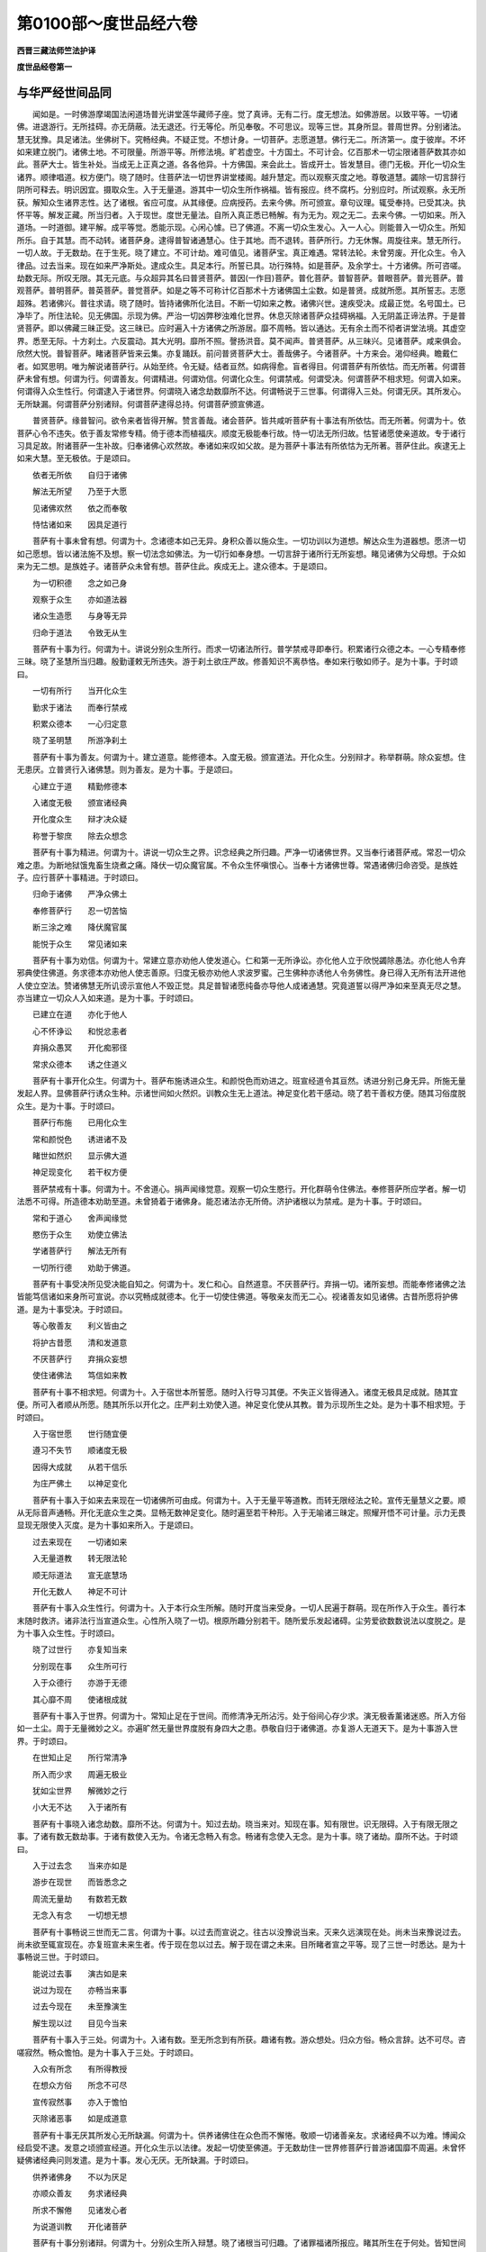 第0100部～度世品经六卷
==========================

**西晋三藏法师竺法护译**

**度世品经卷第一**

与华严经世间品同
----------------

　　闻如是。一时佛游摩竭国法闲道场普光讲堂莲华藏师子座。觉了真谛。无有二行。度无想法。如佛游居。以致平等。一切诸佛。进退游行。无所挂碍。亦无荫蔽。法无退还。行无等伦。所见奉敬。不可思议。现等三世。其身所显。普周世界。分别诸法。慧无犹豫。具足诸法。坐佛树下。究畅经典。不疑正觉。不想计身。一切菩萨。志愿道慧。佛行无二。所济第一。度于彼岸。不坏如来建立脱门。诸佛土地。不可限量。所游平等。所修法境。旷若虚空。十方国土。不可计会。亿百那术一切尘限诸菩萨数其亦如此。菩萨大士。皆生补处。当成无上正真之道。各各他异。十方佛国。来会此土。皆成开士。皆发慧目。德门无极。开化一切众生诸界。顺律唱道。权方便门。晓了随时。住菩萨法一切世界讲堂楼阁。越升慧定。而以观察灭度之地。尊敬道慧。蠲除一切言辞行阴所可释去。明识因宜。摄取众生。入于无量道。游其中一切众生所作祸福。皆有报应。终不腐朽。分别应时。所试观察。永无所获。解知众生诸界志性。达了诸根。省应可度。从其缘便。应病授药。去来今佛。所可颁宣。章句议理。辄受奉持。已受其决。执怀平等。解发正藏。所当归者。入于现世。度世无量法。自所入真正悉已畅解。有为无为。观之无二。去来今佛。一切如来。所入道场。一时道御。建平解。成平等觉。悉能示现。心闲心懅。已了佛道。不离一切众生发心。入一人心。则能普入一切众生。所知所乐。自于其慧。而不动转。诸菩萨身。逮得普智诸通慧心。住于其地。而不退转。菩萨所行。力无休懈。周旋往来。慧无所行。一切人故。于无数劫。在于生死。晓了建立。不可计劫。难可值见。诸菩萨宝。真正难遇。常转法轮。未曾劳废。开化众生。令入律品。过去当来。现在如来严净斯处。逮成众生。具足本行。所誓已具。功行殊特。如是菩萨。及余学士。十方诸佛。所可咨嗟。劫数无际。所叹无限。其无元底。与众超异其名曰普贤菩萨。普因(一作目)菩萨。普化菩萨。普智菩萨。普眼菩萨。普光菩萨。普观菩萨。普明菩萨。普英菩萨。普觉菩萨。如是之等不可称计亿百那术十方诸佛国土尘数。如是普贤。成就所愿。其所誓志。志愿超殊。若诸佛兴。普往求请。晓了随时。皆持诸佛所化法目。不断一切如来之教。诸佛兴世。速疾受决。成最正觉。名号国土。已净毕了。所住法轮。见无佛国。示现为佛。严治一切凶弊秽浊难化世界。休息灭除诸菩萨众挂碍祸福。入无阴盖正谛法界。于是普贤菩萨。即以佛藏三昧正受。这三昧已。应时遍入十方诸佛之所游居。靡不周畅。皆以通达。无有余土而不彻者讲堂法境。其虚空界。悉至无际。十方刹土。六反震动。其大光明。靡所不照。謦扬洪音。莫不闻声。普贤菩萨。从三昧兴。见诸菩萨。咸来俱会。欣然大悦。普智菩萨。睹诸菩萨皆来云集。亦复踊跃。前问普贤菩萨大士。善哉佛子。今诸菩萨。十方来会。渴仰经典。瞻戴仁者。如冥思明。唯为解说诸菩萨行。从始至终。令无疑。结者亘然。如病得愈。盲者得目。何谓菩萨有所依怙。而无所著。何谓菩萨未曾有想。何谓为行。何谓善友。何谓精进。何谓劝信。何谓化众生。何谓禁戒。何谓受决。何谓菩萨不相求短。何谓入如来。何谓得入众生性行。何谓逮入于诸世界。何谓晓入诸念劫数靡所不达。何谓畅说于三世事。何谓得入三处。何谓无厌。其所发心。无所缺漏。何谓菩萨分别诸辩。何谓菩萨逮得总持。何谓菩萨颁宣佛道。

　　普贤菩萨。缘普智问。欲令来者皆得开解。赞言善哉。诸会菩萨。皆共咸听菩萨有十事法有所依怙。而无所著。何谓为十。依菩萨心令不违失。依于善友常修专精。倚于德本而植福庆。顺度无极能奉行故。恃一切法无所归故。怙誓诸愿使亲道故。专于诸行习具足故。附诸菩萨一生补故。归奉诸佛心欢然故。奉诸如来叹如父故。是为菩萨十事法有所依怙为无所著。菩萨住此。疾逮无上如来大慧。至无极依。于是颂曰。

　　依者无所依　　自归于诸佛

　　解法无所望　　乃至于大愿

　　见诸佛欢然　　依之而奉敬

　　恃怙诸如来　　因具足道行

　　菩萨有十事未曾有想。何谓为十。念诸德本如己无异。身积众善以施众生。一切功训以为道想。解达众生为道器想。愿济一切如己愿想。皆以诸法施不及想。察一切法念如佛法。为一切行如奉身想。一切言辞于诸所行无所妄想。睹见诸佛为父母想。于众如来为无二想。是族姓子。诸菩萨众未曾有想。菩萨住此。疾成无上。逮众德本。于是颂曰。

　　为一切积德　　念之如己身

　　观察于众生　　亦如道法器

　　诸众生造愿　　与身等无异

　　归命于道法　　令致无从生

　　菩萨有十事为行。何谓为十。讲说分别众生所行。而求一切诸法所行。普学禁戒寻即奉行。积累诸行众德之本。一心专精奉修三昧。晓了圣慧所当归趣。殷勤谨敕无所违失。游于刹土欲庄严故。修善知识不离恭恪。奉如来行敬如师子。是为十事。于时颂曰。

　　一切有所行　　当开化众生

　　勤求于诸法　　而奉行禁戒

　　积累众德本　　一心归定意

　　晓了圣明慧　　所游净刹土

　　菩萨有十事为善友。何谓为十。建立道意。能修德本。入度无极。颁宣道法。开化众生。分别辩才。称举群萌。除众妄想。住无患厌。立普贤行入诸佛慧。则为善友。是为十事。于是颂曰。

　　心建立于道　　精勤修德本

　　入诸度无极　　颁宣诸经典

　　开化度众生　　辩才决众疑

　　称誉于黎庶　　除去众想念

　　菩萨有十事为精进。何谓为十。讲说一切众生之界。识念经典之所归趣。严净一切诸佛世界。又当奉行诸菩萨戒。常忍一切众难之患。为断地狱饿鬼畜生烧煮之痛。降伏一切众魔官属。不令众生怀嗔恨心。当奉十方诸佛世尊。常遇诸佛归命咨受。是族姓子。应行菩萨十事精进。于时颂曰。

　　归命于诸佛　　严净众佛土

　　奉修菩萨行　　忍一切苦恼

　　断三涂之难　　降伏魔官属

　　能悦于众生　　常见诸如来

　　菩萨有十事为劝信。何谓为十。常建立意亦劝他人使发道心。仁和第一无所诤讼。亦化他人立于欣悦蠲除愚法。亦化他人令弃邪典使住佛道。务求德本亦劝他人使志善原。归度无极亦劝他人求波罗蜜。己生佛种亦诱他人令务佛性。身已得入无所有法开进他人使立空法。赞诸佛慧无所讥谤示宣他人不毁正觉。具足普智诸愿纯备亦导他人成诸通慧。究竟道誓以得严净如来至真无尽之慧。亦当建立一切众人入如来道。是为十事。于时颂曰。

　　已建立在道　　亦化于他人

　　心不怀诤讼　　和悦忿恚者

　　弃捐众愚冥　　开化痴邪径

　　常求众德本　　诱之住道义

　　菩萨有十事开化众生。何谓为十。菩萨布施诱进众生。和颜悦色而劝进之。班宣经道令其亘然。诱进分别己身无异。所施无量发起人界。显佛菩萨行诱众生种。示诸世间如火然炽。训教众生无上道法。神足变化若干感动。晓了若干善权方便。随其习俗度脱众生。是为十事。于时颂曰。

　　菩萨行布施　　已用化众生

　　常和颜悦色　　诱进诸不及

　　睹世如然炽　　显示佛大道

　　神足现变化　　若干权方便

　　菩萨禁戒有十事。何谓为十。不舍道心。捐声闻缘觉意。观察一切众生愍行。开化群萌令住佛法。奉修菩萨所应学者。解一切法悉不可得。所造德本劝助至道。未曾猗着于诸佛身。能忍诸法亦无所倚。济护诸根以为禁戒。是为十事。于时颂曰。

　　常和于道心　　舍声闻缘觉

　　愍伤于众生　　劝使立佛法

　　学诸菩萨行　　解法无所有

　　一切所行德　　劝助于佛道。

　　菩萨有十事受决所见受决能自知之。何谓为十。发仁和心。自然道意。不厌菩萨行。弃捐一切。诸所妄想。而能奉修诸佛之法皆能笃信诸如来身所可宣说。亦以究畅成就德本。化于一切使住佛道。等敬亲友而无二心。视诸善友如见诸佛。古昔所愿将护佛道。是为十事受决。于时颂曰。

　　等心敬善友　　利义皆由之

　　将护古昔愿　　清和发道意

　　不厌菩萨行　　弃捐众妄想

　　使住诸佛法　　笃信如来教

　　菩萨有十事不相求短。何谓为十。入于宿世本所誓愿。随时入行导习其便。不失正义皆得通入。诸度无极具足成就。随其宜便。所可入者顺从所愿。随其所乐以开化之。庄严刹土劝使入道。神足变化使从其教。普为示现所生之处。是为十事不相求短。于时颂曰。

　　入于宿世愿　　世行随宜便

　　遵习不失节　　顺诸度无极

　　因得大成就　　从若干信乐

　　为庄严佛土　　以神足变化

　　菩萨有十事入于如来去来现在一切诸佛所可由成。何谓为十。入于无量平等道教。而转无限经法之轮。宣传无量慧义之要。顺从无际音声通畅。开化无底众生之类。显畅无数神足变化。随时遍至若干种形。入于无喻诸三昧定。照耀开悟不可计量。示力无畏显现无限使入灭度。是为十事如来所入。于是颂曰。

　　过去来现在　　一切诸如来

　　入无量道教　　转无限法轮

　　顺无际道法　　宣无底慧场

　　开化无数人　　神足不可计

　　菩萨有十事入众生性行。何谓为十。入于本行众生所解。随时开度当来受身。一切人民遍于群萌。现在所作入于众生。善行本末随时救济。诸非法行当宣道众生。心性所入晓了一切。根原所趣分别若干。随所爱乐发起诸碍。尘劳爱欲数数说法以度脱之。是为十事入众生性。于时颂曰。

　　晓了过世行　　亦复知当来

　　分别现在事　　众生所可行

　　入于众德行　　亦游于无德

　　其心靡不周　　使诸根成就

　　菩萨有十事入于世界。何谓为十。常知止足在于世间。而修清净无所沾污。处于俗间心存少求。演无极香薰诸迷惑。所入方俗如一土尘。周于无量微妙之义。亦遍旷然无量世界度脱有身四大之患。恭敬自归于诸佛道。亦复游人无道天下。是为十事游入世界。于时颂曰。

　　在世知止足　　所行常清净

　　所入而少求　　周遍无极业

　　犹如尘世界　　解微妙之行

　　小大无不达　　入于诸所有

　　菩萨有十事晓入诸念劫数。靡所不达。何谓为十。知过去劫。晓当来对。知现在事。知有限世。识无限碍。入于有限无限之事。了诸有数无数劫事。于诸有数使入无为。令诸无念畅入有念。畅诸有念使入无念。是为十事。晓了诸劫。靡所不达。于时颂曰。

　　入于过去念　　当来亦如是

　　游步在现世　　而皆悉念之

　　周流无量劫　　有数若无数

　　无念入有念　　一切想无想

　　菩萨有十事畅说三世而无二言。何谓为十事。以过去而宣说之。往古以没豫说当来。灭来久远演现在处。尚未当来豫说过去。尚未欲至辄宣现在。亦复班宣未来生者。传于现在忽以过去。解于现在谓之未来。目所睹者宣之平等。现了三世一时悉达。是为十事畅说三世。于时颂曰。

　　能说过去事　　演古如是来

　　说过为现在　　亦畅当来事

　　过去今现在　　未至豫演生

　　解生现以过　　目见今当来

　　菩萨有十事入于三处。何谓为十。入诸有数。至无所念到有所获。趣诸有教。游众想处。归众方俗。畅众言辞。达不可尽。咨嗟寂然。畅众憺怕。是为十事入于三处。于时颂曰。

　　入众有所念　　有所得教授

　　在想众方俗　　所念不可尽

　　宣传寂然事　　亦入于憺怕

　　灭除诸恶事　　如是成道意

　　菩萨有十事无厌其所发心无所缺漏。何谓为十。供养诸佛住在众色而不懈惓。敬顺一切诸善亲友。求诸经典不以为难。博闻众经启受不逮。发意之顷颁宣经道。开化众生示以法律。发起一切使至佛道。于无数劫住一世界修菩萨行普游诸国靡不周遍。未曾怀疑佛诸经典问则发遣。是为十事。发心无厌。无所缺漏。于时颂曰。

　　供养诸佛身　　不以为厌足

　　亦顺众善友　　务求诸经典

　　所求不懈倦　　见诸发心者

　　为说道训教　　开化诸菩萨

　　菩萨有十事分别诸辩。何谓为十。分别众生所入辩慧。晓了诸根当可归趣。了诸罪福诸所报应。睹其所生在于何处。皆知世间诸所有无。睹见诸佛之所游居。晓了经法义理深浅。畅解法界之所存没。达于三世去来现事。亦能分别不可计数所行言慈。是为十事菩萨诸辩。于时颂曰。

　　晓众生所知　　诸根之所趣

　　随所立罪福　　见之当所生

　　分别诸世界　　亦晓了法品

　　究畅佛道慧　　三世之本末

　　菩萨有十事逮得总持。何谓为十。博有所闻辄则奉持。怀抱经典悉不忘失。执法锭燎有所宣化。皆从方便解诸经典。晓法自然逮法光明。致诸佛道不可思议。执诸定意现在闻佛。面前启受寻奉行法。入道场音能随方俗。演出言辞不可思议。念三世事去来今佛不可计法。随时宣传。怀若干辩一切诸佛经典之要。耳所闻谊。不可称限。所兴圣慧。能畅诸听持诸佛法。建立如来十力无畏。是为十事。菩萨总持。于时颂曰。

　　博闻辄执持　　不忘一切法

　　晓了随时说　　解诸法自然

　　以法大光明　　不可思议慧

　　现在得三昧　　目前闻经典

　　菩萨有十事为颁宣佛道。何谓为十。晓了道议。志誓大愿。分别罪福之所归趣。常住正觉。不怀自大。畅达法界。识知定意。明解心本。晓了本净。随本而觉。使成佛道。是为十事菩萨班宣佛道。于时颂曰。

　　晓了于佛道　　解愿知罪福

　　为诸佛所立　　解法无自大

　　分别心本净　　定意之所归

　　本净亦自然　　随本而觉悟

　　佛说是时。三千世界。为大震动。其大光明。普照十方。诸天龙神。皆来散华。以诸音乐。来娱乐佛。欢喜悦豫。皆共欣庆。幸哉吾等宿世其德纯厚。得豫此会。服深妙议。无极道慧。何其禄厚。世尊能仁。十方慈恩。开示法藏。疗治盲冥。消化五阴六衰。三毒五盖。十二因缘。六十二见。示以五事。戒定慧解度知见品五眼六通。六度无极。布施持戒。忍辱精进。一心智慧。以成佛道。班宣开示十二部经。开化邪见六十二疑。使发道意。诸佛遥赞。菩萨悦豫。普智菩萨。复问普贤。何谓发菩萨心。何谓行法。何谓大哀。何谓缘发道心以其所缘而兴其意。何谓见善友发恭恪心。何谓菩萨逮得清净。何谓度无极。何谓佛慧。何谓所历。何谓菩萨力。何谓平等。何谓生觉圣。何谓说法。何谓而行奉持。何谓辩才。何谓无数。何谓为行等心。何谓行慧。何谓菩萨而不自大普贤菩萨答曰。善哉。佛子所问。甚为深妙。何其快哉。谛听谛听。今为仁说。普智菩萨。与诸大众。受教而听。普贤菩萨言。有十事发菩萨心。何谓为十。发心之时。常怀大慈护持一切众生之类。所行怜愍。察于人民勤苦之恼。如身自更。一切所有皆能惠施。念一切智。心则为原首。念一切智。故能发意。不毁圣谊。兴从严心学诸菩萨禁戒之要。其心坚固。亦如金刚。蠲除一切诸恶垢浊。其所生意。若如江海。导御一切诸清白法。其志强固。如须弥山则能堪忍众庶言辞善恶音声。其所发心。造立永安。施于众生。大诚信业。而心独步。智度无极。晓了诸法。随便将护。是为十事发菩萨心。于时颂曰。

　　而发大哀心　　将护于众生

　　见之在苦恼　　愍之如己身

　　思惟一切智　　得志所庄严

　　其心如金刚　　智慧如江海

　　菩萨有十事行普贤法。何谓为十。于当来劫与一切俱。普愿行仁奉敬未至。如来至真等处色法。开化众生立菩萨行。积众德本而誓普贤。皆能游入诸度无极。所愿和雅具菩萨行。遵修诸法皆欲庄严。诸佛世界平等诸议。受生一切十方佛国。晓了方便求众经典。悉乐现生于诸佛土。逮成无上正真之道。是为十事菩萨行法。于时颂曰。

　　悉知当来劫　　奉敬诸如来

　　菩萨等众生　　所誓普贤行

　　积累众德本　　入诸度无极

　　庄严诸佛土　　疾成无上觉

　　菩萨有十事常行大哀。何谓为十。观于众生孤独无种为兴大哀。察之无道化以大悲。见贫厄众令殖德本。将久眠寐使得觉悟。见众生界无有方便。化之随时。为诸贪欲所系缚者而劝护之。瞻于群萌所遭厄难愍之令济。睹久疾病疗之以慈哀。离善法者显示道议。若见众生失于佛法愍哀悦豫。是为十事菩萨大哀。于时颂曰。

　　在世行大哀　　观察于众生

　　久远遭疾厄　　由断德本故

　　为兴无盖哀　　建立于佛道

　　菩萨行大慈　　以开化众生

　　菩萨有十事缘发道心。何谓为十。教诲众生。令顺谊律而发道心。欲除一切众苦恼患。建立人民使意永安。见于群萌在无明地使发道意。好劝众生使入佛慧。顺随正觉奉敬一切诸佛最圣。皆欲得见如来至真。亦复乐睹诸佛色像相好威容。亦复爱喜入诸佛道故发大意。亦复敬爱十力无畏。是为十事缘发道心。于时颂曰。

　　见众生所灭　　为恼患所缚

　　欲令至永安　　故发菩萨心

　　人民在无智　　劝示以佛慧

　　令奉三界将　　常睹诸如来

　　菩萨见善友发恭恪心。菩萨初发正真道意。与善友俱。谦下恭顺。欲得务成佛一切智。故习善友。为之屈意。见善友发意有十事。何谓为十。奉敬自归。心无爱欲。如所闻音。则能奉行。心爱乐之。志不瑕秽。常一其心。以诸德本。合为一业。怀抱一愿。发世尊意。其志平等。所行具足。是为十见善亲友发恭恪心。于时颂曰。

　　心常怀恭恪　　如所闻奉行

　　如喜无瑕秽　　其意常专一

　　合集众德本　　自归于世尊

　　常尊平等行　　道心乃具成

　　菩萨清净有十事。何谓为十。净如虚空。究竟无失。于诸色净。随众生本。而开化之。诸音清净。演不可谊。言辞众响。其辩才净。分别无量佛所说法。其慧清净皆弃无智。所生亦净。得诸菩萨。自在由己。眷属微妙。晓了众生宿世所行。而开化之。报应亦净。除去一切挂碍阴盖。所愿解明。解诸菩萨。所生一品。其行皦然出普贤乘。是为十事得清净。于时颂曰。

　　菩萨清净具　　功德如虚空

　　随诸众生根　　而开无上道

　　言辞辩才净　　分别诸法相

　　其智无挂碍　　究竟于一乘

　　菩萨有十事逮度无极。何谓为十。行度无极。一切所有皆能布施。戒度无极。具足佛禁忍度无极。能行仁和逮佛净力。进度无极。所行勤修而不退转。寂度无极。使意一定。智度无极观一切法。本自然谛。慧度无极。入佛十力。愿度无极。具足普贤。神足度无极。多所变化无所不现。法度无极。等御一切诸法本末。是为菩萨十度无极。菩萨住此。得归无上如来正真无极大慧。具足六度。于时颂曰。

　　布施度无极　　皆能施所有

　　持戒度无极　　清净佛诸行

　　忍辱度无极　　仁和不怀恚

　　精进度无极　　勤修不退还

　　一心度无极　　志定无愦乱

　　智慧度无极　　观诸法自然

　　神通度无极　　普入佛道力

　　所愿行平等　　神足道诸法

　　菩萨有十事慧。何谓为十。晓解一切十方世界。其众生种。不可思议。识别诸宗。晓了诸法。不失时节。若干种形。若以一品。皆令觉知。达诸法界。能班宣慧。晓了一切虚空本末。通使无余。第一佛慧。十方世界。诸过去事。皆能知之。十方佛土。诸当来事。悉能见之。十方佛国。今现在事。普入教化。晓愿如来一切诸行。具入一切慧。解知去来今现在佛。皆同一行。是为菩萨十慧义。菩萨住此。其大光明。自在照耀。具足所愿。信诸佛法。则以一慧。解诸佛法。于时颂曰。

　　能知十方界　　众生不可计

　　普令入道慧　　使无若干念

　　能分别诸法　　平等如虚空

　　佛慧为第一　　能达三世事

　　菩萨有十事而有所历。何谓为十。悉解诸法为一品义。一切经典而有节限。晓了诸慧则为一相。分别众生心念行慧无为无数见诸群黎皆以一等明识众生所行尘劳。人民志性系缚在行。明识众生所行善恶一切菩萨所行志愿。乐不自大如来十力。建立无余而上正觉。是为十事菩萨经历。于时颂曰。

　　知诸法为一　　解了际限故

　　众慧合一相　　众生心无数

　　解见诸人民　　尘劳行所迷

　　众结所缚束　　不得普智心

　　菩萨有十事力。何谓为十。一切诸法皆入自然。诸有经典悉如所化。众义若幻计诸法数皆为佛法。诸所经典悉无所倚。一切所有归三脱门。见众善友重事奉敬。心习势力以众德本。入无上慧道王之堂。未曾诽谤深微之慧。信乐诸佛一切智心。终不退转善权力故。是为十事菩萨之力。于时颂曰。

　　一切法自然　　皆如幻化力

　　诸法悉佛法　　义归三脱门

　　奉敬众善友　　常积众德本

　　入无上慧堂　　笃信佛深法

　　菩萨平等有十事。何谓为十。等心众生。亦等诸法。普观佛土。性行无二。因诸德本。等诸菩萨。所愿无异。诸度无极。亦无差别。一切诸行。皆归同像。十方诸佛。悉为一佛。是为十平等。于时颂曰。

　　等心念众生　　普观众经典

　　亦等诸刹土　　性行不怀二

　　皆合诸德本　　菩萨常行慈

　　所愿无若干　　具诸度无极

　　菩萨有十事发觉圣。何谓为十。一切诸法但有音耳。皆归寂然诸法如幻。经义若影。目所见者悉因缘合。诸义业净。一切诸法悉假文字。诸事之业因其本净。道慧无想究尽本原。诸有形者皆由法界。是为十生觉圣。于时颂曰。

　　诸法悉寂然　　譬之如幻化

　　假喻若影响　　皆由因缘生

　　诸法本末净　　一切无所生

　　悉因其本际　　无想为真谛

　　菩萨说法有十事。何谓为十。演深妙法。所说义者。随时得入。讲若干事。当多宣畅诸通慧事。亦能分别诸度无极。宣示如来十种力事。解三世义。常说菩萨不退转法。咨嗟诸佛功训之德。班宣菩萨。诸佛如来。平等出家。是为十事菩萨说法。于时颂曰。

　　讲说深妙法　　悉使入道义

　　演若干之慧　　多宣一切智

　　演诸度无极　　显示十种力

　　三世无挂碍　　菩萨不退转

　　菩萨有十事而行奉行。何谓为十。积累一切诸善德本。闻诸如来讲说经典。辄能受持。执一切现。举喻说之。御导一切奉行法门。怀抱总持道义慧门。皆能断除狐疑诸着。悉以具足诸菩萨行。一切如来辩才平等。开化说法。演其光辉。言皆受诸佛。所娱乐业。而建立之。使得至于无上正真。是为十事说平等门而奉行之。于时颂曰。

　　积累众德本　　咨嗟如来法

　　观诸法平等　　奉宣道慧门

　　弃捐诸疑着　　具足菩萨行

　　诸法为世门　　皆令入道室

　　菩萨有十事分别辩才。何谓为十。所演诸法永无想念。分别诸经悉无所行。诸义辩才亦无所著。解诸法空班宣无量一切诸法。悉佛所立。一切所有悉无所依。皆能分别诸法章句。宣畅经典真谛之义。常以等心愍于众生。应意说法。令得悦豫。是为十辩才。于时颂曰。

　　讲经无想念　　一切无想行

　　不着于诸法　　解之悉为空

　　辩才无限量　　诸法佛所立

　　一切无所猗　　解之悉本无

　　菩萨有十事得自在。何谓为十。开化众生。照耀诸法。修诸德本。行无极慧。不着禁戒。所造善本。劝助佛道。所行精进。而不退还。降伏众魔。其所爱喜。解了道心。一切佛道。在于邪见。而成正觉。是为十得自在。于时颂曰。

　　晓开教众生　　得照耀诸法

　　奉行众德本　　自在无极慧

　　心皆无所著　　精进不懈惓

　　降伏于众魔　　道心得由己

　　菩萨有十事所施无数。何谓为十。开化一切诸世间难。众生本末亦不可计。经典之事亦不可量。一切所作亦无崖底。有计诸法崖际难尽。众德之本亦无俦匹。一切诸恶悉无能宣。诸所志愿亦无边际。众行所趣无能为喻。一切菩萨独步无侣。诸佛正觉独尊无双。是为十事。所施无数。于时颂曰。

　　世计不可计　　众生无有数

　　诸法无边际　　所造亦无限

　　德本无俦匹　　诸恶无处所

　　菩萨无等侣　　诸佛无俦匹。

　　菩萨有十事为行等心。何谓为十。等心积德。志愿同等。众生身意。亦无有二。入于人民。罪福所趣。普游诸法。视诸佛土净秽同一。劝化众生。使入笃信。等心诸行。及众妄想。皆入诸佛十力无畏。悉由如来平等之慧。是为十等心。于时颂曰。

　　等心积德本　　兴显一切愿

　　平等众生心　　罪福无殊异

　　普入诸经典　　等观诸佛土

　　愍念诸众生　　使入无异行

　　菩萨有十事行慧。何谓为十。晓了众生当归解慧。遍入诸国若干刹土。未入者入之。游诸贪网。除去臭秽所游诸界。知其增减。晓了诸法。各各有异。或复一品。普能周旋。众界音声。解世间众想。所住颠倒。所念各异。以一言辞。普入一切诸法言教。如来威变。建立法界。一切众生。处在三世。诸佛入中。训诲无废。皆令入道。是为十事菩萨行慧。于时颂曰。

　　信解众生界　　普入诸佛土

　　悉至于十方　　等观诸世界

　　诸法无若干　　入不可计身

　　如来所变化　　开度于三界

　　菩萨有十事而不自大。何谓为十。不轻慢人。蚊行喘息。身心谦下。不轻易人。不以刹土而自贡高。若得奉敬不怀自大。不以好音。而自叹誉。行愿备悉。不以绮饰。开化众生。离于懈怠。成至正觉。常怀哀愍。讲说经典。不咨嗟身。有所建立而不自大。是为十事不自大。于时颂曰。

　　不轻慢众生　　得刹土不悦

　　而奉敬不欢　　离于好音声

　　无贪诸所愿　　开化于众生

　　得成最正觉　　颁宣大道慧

　　说是法时。天龙鬼神世间人民阿须伦迦留罗甄陀罗摩睺勒。莫不欢喜。咸发道意。师子虎狼。熊罴鹿党。鱼鳖鼋鼍。诸小小虫。皆有慈心。无相害意。闻所说法。各各欢喜。而发道意。诸天散华。其落如雨。烧众名香。郁如云兴。箜篌乐器。不鼓自鸣。当尔之时。莫不喜敬。

**度世品经卷第二**


　　普智菩萨。复问普贤。何谓建立。何谓乐信。何谓深入。何谓依怙。何谓意勇。何谓断诸疑。何谓无思议。何谓解说真谛。何谓了报应。何谓定意。何谓何所有。何谓脱门。何谓神通。何谓通达。何谓解脱。何谓园囿。何谓宫殿。何谓游观。何谓庄严。何谓心不动。何谓性无所舍。何谓观慧。何谓讲法。何谓净愿。何谓为印。何谓慧光。何谓行无色。何谓无法心。何谓心如山。何谓如海。普贤曰。善哉问。菩萨建立。有十事何谓为十。常志于佛。恒思经法。劝化众生。使住佛道。劝安事业。修立正行。顺乐誓愿。常念威仪。所游随时。班宣善本。建立慧义。是为十事。建立其心。于时颂曰。

　　一心常念佛　　专精思经典

　　劝众生入道　　示以所造业

　　赞助修正行　　恒使不失愿

　　威仪礼节备　　善本成圣慧

　　菩萨乐信有十事。何谓为十。菩萨。心自发念。其有当来如来正真。出现于世。我当悉见。见诸佛已。供养奉事。志于无上。稽首自归此诸正觉。当训诲我。以是训诲。归菩萨地。如诸菩萨。奉教敬心。心怀恭恪。如所闻者。辄当修行。于是菩萨。复自念言。使吾不离诸佛世尊及诸开士。蠲除生死驰逸之难。无央数劫。修菩萨行。又心念言。昔未发无上道意之时。未为法器。畏甚深义。亦畏世间诽谤恶名。又惧畏生死恶道众会。我以离此。永不与合。以远在事。所生之处。不离道心。不恐不畏。亦不怀懅。永无诸难。常远尘垢。永灭秽浊。出入独步。降伏众魔。消诸外道。又心念言。吾当劝化。诸众生界。使随律教。志在无上正真道意。修菩萨行。得成佛时。则随尊圣微妙道教。吾当稽首。奉敬自归。欣悦无量。尽其寿命。佛灭度后。当为兴立无数庙寺。供事舍利。奉宣佛教。分布经典。使无上义永得长存。又心念言。我当庄严无极世界。皆令佛土清和柔软。种种别异。平等清净。吾当感动无数佛土。悉使发意。演大光明照于十方。神足变化。靡不周遍。又心念言。吾成佛已。当决众生一切狐疑。化其志性。令常清和。寂静其志。消灭尘欲。塞诸恶户。阐永安门。除去幽冥。奋巨光耀。弃捐魔业。逮无上吉。以是功勋。普示众生。又心念言。吾所在处。常见诸佛。在危厄时。思欲奉觐。必当如愿。得见正觉。莫使违远。面见如来所说法时。如来难值。无央数劫时一出耳。犹灵瑞华。久久希有。发清净心。弃捐一切不宜之计。其意质直。而无谀谄。又心念言。吾成无上正真之道。为最正觉。遍诸佛土。施作佛事。为诸众生。各现佛身。击大法鼓。雨法甘露。施无极法。清净无畏。为师子吼。立无底愿。住于法界班宣经道。一劫不休。身不疲懈。言辞无极。心亦不惓。是为十事心所建立。于时颂曰。

　　严净诸佛土　　劝道于众生

　　示以深妙法　　令发无上道

　　常愿见诸佛　　奉事自归命

　　听受所说法　　一心受奉行

　　为断三恶趣　　开阐安乐门

　　为于众幽冥　　显示大光明

　　流布经法施　　消灭诸垢尘

　　为大师子吼　　而雨大甘露

　　菩萨有十事法深入。何谓为十。皆入世界诸过去事。游于志性深奥佛法。归诸佛土当来之事。在在佛国。而在诸数。正觉无二。虽在诸国现在寂然。世间方俗。所言所说。严净境土。悉能知之。是入深法。所在天下。有若干教。又能解识一切众生罪福不同。计诸菩萨所行各异。又菩萨解。悉知过去诸如来处。菩萨悉知诸佛世尊所教迟疾。菩萨复知现在国土诸佛正觉眷属圣众。所可说法。开化众生。法界虚空。无有边际。十方如来。又分别知世俗之法。声闻之法。及缘觉乘。菩萨如来。入于此法。无所希求。讲说若干所入法界。亦无所入。亦不想法。随诸法教。而以开化。是为十事深入佛法。于时颂曰。

　　知于过去世　　当来及现在

　　随方俗示现　　清净佛世界

　　分别人罪福　　诸菩萨所行

　　现在诸佛土　　诸菩萨集会

　　知众生之数　　说法虚空限

　　悉达诸声闻　　缘觉众菩萨

　　菩萨依怙有十事。以是依怙。修菩萨行。何谓为十。常奉敬佛。日有归命。开化众生。见诸善友。而依附之。常喜积聚众德之本。亦皆严净诸佛刹土。常愍一切不舍众生。普以游入诸度无极。悉欲具足诸菩萨愿。所修无量。来归道心。明解诸佛。成至正觉。是为十事菩萨所依怙以成道行。于时颂曰。

　　奉敬于诸佛　　依附菩萨行

　　开化众生类　　恭顺诸善友

　　积累众德本　　严净诸佛土

　　入诸度无极　　具足菩萨愿

　　菩萨意勇有十事。何谓为十。消除一切诸阴盖罪。诸佛世尊。虽以灭度。奉垂训教。以勇猛心。降伏众魔。解知无常。不惜身命。以正法缘。消化外道。以柔和心。悦可众生。怀踊跃意。众会见之。莫不欣然。调化一切天龙鬼神揵沓和阿须伦迦留罗甄陀罗摩睺勒。皆受其缘。奉修柔顺。依法深奥。常舍声闻缘觉之地。于无数劫。行菩萨事。而不懈惓。是为十事菩萨心勇。于是颂曰。

　　弃捐诸阴盖　　佛逝奉乘教

　　降伏于众魔　　不自惜身命

　　降化众外道　　欢悦于众生

　　鬼神咸受教　　常奉菩萨行

　　菩萨有十事断诸狐疑令无沉吟。何谓为十。菩萨发意。心自念言。吾当以施戒忍辱精进一心智慧。救摄众生。慈悲喜护。而开导之。虽行于此。无有犹豫。欲令进退。未之有也。又心念言。吾当普见十方正觉。当来诸佛。值无上慧。供养诸佛。心不沉吟。若于毛牦。又菩萨念。以若干光。具足照耀。于诸佛土。闻诸菩萨。当来所行。无央数劫。心不厌惓。开化无量众生之类。不以为难。计于法界不可限量。无有崖际。犹如虚空。所度众生。其数亦然。不以厌退。又心念言。修菩萨行。备悉诸愿。成一切智诸通之慧。又复念言。行菩萨时。令我皆逮道法之光佛无极明。常当计乐一切诸法。悉为佛法。普知众生意之所念。晓了无数诸无尽数。诸无为法。及诸有为。成平等觉。明达诸法。皆诸度世。除倒见想。虽有秽浊。本悉清净。菩萨晓了一切佛法。成最正觉。无有众想倒见之谬。一毛所著。漏虽有为。达于无为。弃诸利养。则能游入无央数际。是为十事菩萨断诸狐疑。于时颂曰。

　　念施戒忍进　　一心修智慧

　　行慈悲喜护　　见诸佛奉敬

　　光具足照耀　　无量当来劫

　　心不以懈惓　　成佛一切智

　　诸法悉佛法　　皆亦度世法

　　弃秽浊倒见　　得佛最正觉

　　菩萨无思议有十事。何谓为十。所修德本不可思议。一切所愿不可计量。观察诸法悉如幻化。因发道心。依诸善业。无所违失。修菩萨行。永无妄想。修深要义。普入诸法。不取灭度。道慧不备终不舍去。菩萨行道。入胎出生。积勤苦行。诣佛树下。降伏众魔。逮最正觉。而转法轮。现取灭度。显诸佛事。建立所现。不舍大哀护诸众生。不违本愿。又其菩萨。建立示现如来十力。从初发意。在于法界。开化众生。未曾休废。又其菩萨。皆以无想入于众想。又以有想入于无想。无所思念说诸念事。又以诸念说无念事。以无所有入于所有。又诸所有入无所有。化无所作入有所作。化有所作入无所作。于无所得说有所得。于有所得说无所得。解知诸法悉无所有。又其菩萨。等心于道道以平等。解知众生道心无异。心不倒见所念无失。不随邪疑所睹平等。又其菩萨。发意之顷。其心寂然定意正受。在于本际而不造证。以无有漏而不永灭。布诸德本晓了诸法。一切无漏而为人说。诸漏已尽亦为人宣。当除诸漏。则以佛法入于俗法。虽在其中无俗思想。无道俗念。观一切法。皆入法身亦无所入。晓了诸法而无有二。亦无所行。是为菩萨十无思议。菩萨住此。疾逮无上正真之道。

　　菩萨有十事。解说真谛。何谓为十。演一切佛法。随时真诚。弃捐恶法不失其节。以诸菩萨。神足变化。宣正觉教。能以随便。入于众生罪福之业。宣畅众生。除去一切尘劳罪事。皆以能达众生之义。无为法门。消诸挂碍。修闲静业。又其菩萨。悉无所住。犹如虚空。一一所入。不得禁戒。天地成败无有犹豫。在诸世界而不沉吟。而于诸法境。无所蔽碍。所由方面。益以微妙。达如来至真。至生出家。竟于灭度。又入法界菩萨诸佛。普见诸佛。举动进止。菩萨悉见众生之类处于泥洹。无所造故。愿不堕落。会当备悉。诸通慧智。又有菩萨。见一切法。无所依怙。不远善友。所当近者。亦不附着。如来精进。不懈休法。礼仪一等。亲友怨恶。积累德本。劝助令集。皆使同一。赞扬成就。令无有二。是为菩萨十事说常随时菩萨分别慧便有十事。何谓为十。晓了一切诸佛之国。解入众生本原衰盛。识别群黎心行所存。宣畅黎庶诸根兴耗。又知一切报应行果。普入声闻别随时义。皆亦复下众缘觉行。悉以方便。修诸菩萨。分别咸从世俗之法。一切悉顺入诸佛法。晓了慧宜。是为菩萨十分别慧。菩萨住此。速逮无上正真之道菩萨三昧有十事。何谓十事。定意之时。皆知十方世界所有。能以意定。寂众生身定诸法三昧。其三昧定。见十方佛。则能建立一切诸念。随时定意。其三昧有则能动转。无央数身。亦复能使从三昧起。普入诸佛如来正觉。三昧正受。开悟众生。其慧普大。晓了随时诸菩萨三昧。一发意顷入一心慧。以无为心开静之慧。悉能普修诸菩萨慧。不废笃信。以愿大慧。晓了三昧。是为菩萨十事三昧。

　　菩萨何所有有十事。何谓为十。众生何所有。国土亦然。观所众生。亦解本无。劫烧之时。天地为败。或水灾变。天地败已。复还合成。计佛正觉。亦无所有。若干种行。亦无处所。如来身者。功勋无量。一切诸法。所说本末。其义各异。若能供养诸佛正觉。所归亦无。是为菩萨十事何所有于是颂曰。

　　众生何所有　　国土无处所

　　以察诸相好　　劫烧天地坏

　　还合亦如是　　佛身若干品

　　如来不可量　　宣法若干品

　　菩萨脱门有十事。何谓为十。其身普遍一切世界。现于十方若干品形无数色像。以诸法界入一佛土。建立一切众生之众。以佛庄严。形周十方若干佛土。自然觉知。至一切界。一发心顷。遍诸佛土。皆现诸佛。在一刹土。使诸佛界度入一身。悉使诸佛。感动神足。而以娱乐。显入一心。是为菩萨十事脱门。于是颂曰。

　　其身遍佛土　　显若干形像

　　诸法入一土　　建立诸世界

　　遍世现佛身　　自知靡不周

　　诸法入一体　　开心一切人

　　菩萨神通有十事。何谓为十。识于过去所经历处。晓了方便。出入进退。天耳识别。无所挂碍。悉闻言辞。众所归趣。能知他人众生之类心所念行。无央数事。种种别异。则以天眼无为之业。观察一切所经周旋。以大神足感动变化。建无思议众生之类。从其本性。而示现之。使得入律。见于无限诸佛世界。遍示诸身。发心之顷。能周无量十方佛土。亦能庄严。建立无数境界处所。亦复显示具足身形。不怀自大。晓了通慧。于无底国。逮得无上正真之道。为最正觉。心无思议。因其众生志性本末。而示现教。是为菩萨十事通义也。菩萨住此。获致如来。无上正真神通归趣。方便随向。诸佛所变。现于十方。众生训诲。转成其行。众义备悉。

　　菩萨通达有十事。何谓为十。则能随时。教化众生。分别罪福。群生之类所经历事。若干不同。使其出家。令心寂然。入诸蔽碍。一一众生。所行颠倒。若干不同。而使消除。达如金刚。圣慧具足。所可建立。其音周遍。不可思议。教诸佛土。晓了方便。一切猗着。习四等心。悉普游入。解所生处。亦复识了。无所从生。皆已除去诸想痛痒境界处所。又其菩萨。不观诸法。亦非不观。诸法无想。以为一净。亦无有净。明若干种。晓知精勤。于无数劫。班宣经道。而以等归。趣于无上正真之道。常住法界。又其菩萨。晓了众生。本悉灭度。不用家业。亦无所造。知有生者。为随颠倒。达其因缘报应之义。识可奉敬。以何缘便。所行本末。起灭处所。分别开化群萌之类。开明闭塞脱门之理。解其颠倒无谬之事。亦知尘欲嗔诤之原。亦别生死无为之业。复了反逆无逆之事。知可依怙不可怙者。亦明究畅别所至处。知其退转还复处者。知其至决及所归趣。亦识坏败当还成者。亦了开化知众生根。所当开化使得入律。若干方便教授黎庶而不迷惑失菩萨行。所以者何。佛子。欲知菩萨。所以发无上正真道心者。何以故。开化众生之故。既化众生。令从律教。身不劳惓。是为菩萨。为一切故所由无诤。晓了分别十二缘起。又其菩萨。未曾猗佛。亦不发心依怙佛也。亦不着法。复不兴心贪于法也。不着佛土。亦不生心依佛土也。亦不着人。复不起心慕乐众生也。不见人民。亦不发心观于群黎。兴显众行。具足所愿。修无极哀。不想见佛。识念如来。所班宣法。得如来座。殖众德本。亦不悁悒。心好正觉。不以劳懈。亦以法则。供养如来。心日加精。感动立威。不可思议诸佛世界。建立思惟第一法界。剖判若干经法之教。知于众生有为之会。亦识众生限节多少。了苦本末所可从起。亦知尽灭一切万物皆为苦本。若有菩萨。以能见此。其所修行。亦如影响。弃捐众恶。断其根本即自发心。救济众生。其所行者。悉无所行。曰菩萨行。学诸佛言。其心坚固。如须弥山。觉除一切众想颠倒。建立普智诸通慧门。逮成正觉。入于无极无限慧堂。所言慧堂。无上正真道。开度众生。三处漂流。反尽其原。是为菩萨十所通达。菩萨住此。逮成如来无上大慧。

　　菩萨解脱。有十事。何谓为十。度诸尘劳爱欲之原。脱于邪见不正之路。而济五阴覆盖之患。又捄形体四大诸入。越于声闻缘觉之乘。因此逮得无所从生法忍。发起一切众生国土诸所宜法。便得超出诸菩萨行不可称限。称举一切诸菩萨行。以无妄想入如来地以一圣慧普知三世。平等神通靡不救济。是为菩萨十事解脱。菩萨住此。开化众生。使之无上。于时颂曰。

　　以度欲尘劳　　邪见诸五阴

　　四大诸种类　　贪身之患难

　　越声闻缘觉　　逮无从生忍

　　称举众生土　　菩萨无量行

　　开士之所修　　入如来之地

　　超出众妄想　　神达解三界

　　菩萨苑囿有十事。何谓为十。乐于生死。未曾恶厌。好化众生。性无所著。处于一切众想之地。启受大行。常喜严净诸佛世界。住己处所。志在诸魔。婇女宫殿。悉能降化。宫台阁故。敬所说法。如所闻法。思惟知义。观察归趣。六通无极。四恩摄行。三十七品道慧之法。为菩萨园。是己严父。所可游居。如来十力。四无所畏。十八不共。取要言之。一切佛法。为菩萨园。未曾复思他奇异法。一切菩萨。所现变化。建立娱乐。为菩萨园。转于法轮。无自大律。而谨慎行。无所违失。一切发心。不离正觉。普现群黎为菩萨园。然其法身。皆遍十方。诸佛世界。菩萨所行。犹如虚空。是为菩萨十苑囿也。

　　菩萨宫殿有十事。何谓为十。乐菩萨宫心不迷惑。十善章句。功德慧业。好积累。是乃为菩萨宫。开化欲界众生之类。修四梵行。慈悲喜护。菩萨由此。训诲色界群黎之品。往生净居诸天宫殿。菩萨由此。消灭一切尘劳诸秽。到无欲色天。至其宫殿。训诲大难。不闲群黎令其退还。或时生于杂秽境界。菩萨以是。乐受其处。拔济一切贪欲众生。菩萨有乐。现于后宫。婇女男女。宿世曾兴福行同故。由是教化四方四域。诸帝梵释四天王。菩萨由此。劝化凶危。计有常人。使舍乱意。处于一切诸菩萨业。念化长故。自恣驰骋。游戏神通。菩萨常皆一心脱门三昧正受。以慧开化。而娱乐之。以一切智无上正真诸佛之典断众挂碍。施一切法。而得自在。得为国主。尊豪由己。菩萨乐此。如来十力。以为游居。是为菩萨十宫殿也。

　　菩萨有十游观。何谓为十。意自好喜。观诸章句。所履迹行。志意观察。善权方便。其所住处。辄得在诸佛足下。闻法启受。意乐十方。心普周遍。敬诸菩萨。神足变化。现无限门。化于众生。身意所惑。而奉定意一三昧门。则得普入诸定意门。处诸总持。一切所闻。便能受持。未曾忽忘。以此总要。为众生演。使令欢然。乐于辩才。以一章句。无央数劫。咨嗟美辞。谈言说事。无能断辞。志最正觉。而为众生。示现若干身形。无量品门。慕转法轮。化诸异学。令咨受法。是为菩萨十游观也。

　　菩萨有十严净。何谓为十。其力鲜明。故能独步。无畏清净。无能过者。其义皎然。所演辞意。无央数劫谈言之事。无能妨废其法清净。能演八万四千法藏。经言清和。不忘一义。所愿微妙。一切菩萨。不舍所誓。其行鲜洁。班宣圣贤。诸正雅训。庄严刹土。以一音声。普告十方。如一刹土。己场清净。遍诸佛土。兴以道云。雨法甘露。建立正教。蠲除一切。有为妄想。驰逸之行。无慢清净。以一体而现众生身。教训一切。精勤不惓。夙夜务求诸通敏慧。示无数诸力无畏像。是为菩萨十清净也。菩萨住此。普得一切诸佛严净。

　　菩萨有十事心不动。何谓为十。一切所有。施无所爱。其所施者。悉以清净。而心不动。思惟明察诸佛深法。奉敬诸佛。承事自归。专精无量。慈念众生。未曾嗔恨。不舍一切。蚊行喘息人物之类求诸佛法。未曾懈废。一切众生。不可称计。行菩萨业。无央数劫。不近不远。为菩萨行。未曾退转。无塞无阐。又其菩萨。本生信心。有所修行。无量清净。其清净者。离垢解明。殷勤修行。奉敬诸佛。弃所贪身。无所慕乐。而为俦匹。逮大踊跃无极之欢。笃信为导。归一切智。应其章句。究竟成就诸菩萨教。修行训诲。其所闻信。无所谤毁。烦惋变业。其心不动。是为十事菩萨心不动。而能住此。便即逮知诸通敏慧。

　　菩萨有十事心无所舍。何谓为十。逮成诸佛最正觉道。故曰不舍。教化众生使从法律。无所遗弃随诸佛教。不废训诲。从诸善友。依附自归。而不违远。普诣佛国。稽首跪拜如来至真。不舍礼节。常求一切功勋之法。不舍大乘。敢值佛世。净修梵行。奉护禁戒。终不毁犯。随诸菩萨。勤修道业。不以懈废。慕求如来训诲之义。随时执持。咨受不忘。习诸菩萨本所行愿。皆念思惟。通诸佛教。是为十事。菩萨心无所舍。

　　菩萨观慧有十事。何谓为十。观一切法分别章句。随时演说。察于三世众德之本。而为说法。视诸菩萨所行本际。而开化之。瞻诸法门。达其根原。亦睹诸佛所建立业。观众总持。以惠法门。而用归之。亦以明智。普察世间。视诸法界。顺慧而入。瞻知十方。慧无思议。睹诸佛慧。处了世界。圣明无量。是为菩萨观于十慧。

　　菩萨讲法有十事。何谓为十。宣说诸法。皆从缘起。名一切义。悉令归趣。以积志行。演诸所有。亦如幻化。又宣诸法。皆亦本空。论议诸经。中间旷绝。而无崖底。诸所有业。悉无所著。又说诸法强如金刚。一切诸义。如来所畅。又说众业。寂寞憺怕。又演诸法。悉无所生。讲一切法。等一本净。说无合成。是为菩萨。讲法十事。

　　菩萨清净有十事。何谓为十。其性本净。而无沾污。除去狐疑犹豫之结。令其鲜明。弃诸沉吟六十二见。所行威仪。而修礼节。好乐普智。诸通敏慧。所分别辩。巍巍清净。勇猛皦然。四无所畏。修菩萨行。一切游居。悉无瑕疵。劝诸菩萨。愿愿修习。行无秽浊。百功勋相。三十有二大士之业。求于无上正真之道。归清白法。严净一切众德之本净。是为菩萨十清净也。菩萨住此。得成诸佛无上清净菩萨印有十事。菩萨大士。由是所印。具菩萨慧。疾成无上正真之道。为最正觉。何谓为十。菩萨悉知万物皆苦。苦复苦。恼复恼。爱别离苦。怨会之苦。虽遭此难。勤求佛法。心不动摇。亦不违舍。菩萨之行。不恐不畏。亦不怀懅。不舍本愿。不废大智。一切敏达。心不违佛道业之要。愚痴凡夫。自己尘劳。恩爱之恋。修不善本。骂詈菩萨。毁辱轻易。演粗犷辞。瓦石打掷。加以刀杖。菩萨遭此。故求佛法。未曾厌废菩萨之行。常行忍辱。多怀仁和。随经典教。亦勤忍辱。具足正行。又其菩萨。班宣诸佛深妙之法。处一切智。使入己慧。悉具所生。化令众人。欢喜爱法。又其菩萨。观其体慧。致仁和性。兴普智心。吾当成佛无上正真之道。为最正觉。观察众生。驰骋周旋五趣之难。忧恼悁悒。使发道心。欢喜悦豫。加大笃信。忻然如是。坚固精进。又其菩萨。入于如来无边际慧。不越境界。如来圣明不可称限。闻诸佛世尊。班宣经道。亦无崖底。不限佛智。于诸文字。不生增减。分别诸义。不犯佛教。又其菩萨。爱乐无上正真之道。好喜深义。至于微妙无极之慧。以与若干。崇于无上。殷勤恋怅。未曾违远一切魔众。及与官属。其诸异学。诸外仇敌。无敢当前。未曾废舍一切智心。菩萨所行。饶益如是。终不回还。又其菩萨。行道之时。无所恐畏。不惜身命。发通慧心。修一切智。以为元首。皆得诸佛光明照耀。不舍道义。不远善友。又其菩萨。见族姓子若族姓女。志学大乘。使勤修行。慕诸佛法。劝立德本。受一切智。未曾休废。又其菩萨。其所游居。等心众生。亦复平正智慧。为诸群萌。班宣经典。普至无上正真之道。趣不退转。兴大慈悲。又其菩萨。计诸过去当来现在佛。思惟为一。以诸德本。奉启诸佛。未曾断绝。观诸敏慧。是为菩萨十印。以是印故。疾成正觉。印无上法菩萨慧光有十事。何谓为十。菩萨大士。必当逮成无上正真之道。以佛道照于一切。常见诸佛平等正觉。了知众生。终没所生。明识一切经典法品。发菩萨心。常习善友。分别所积众德之本。解智所印。常见诸佛。晓了开化众生之类。立如来地。宣无思议法门道堂。识解诸佛。随时建立。普能备具诸度无极。是为菩萨十慧光明。

　　菩萨有十事行无量。一切众生声闻缘觉何谓为十。于是菩萨。修本际行。不备诸愿。终不取证。又其菩萨。殖众德本。发心劝助一切法界。不着诸法。又其菩萨。行道之时。察诸所行。犹如幻化。诸法寂然。而不迷惑。诸佛亦然。又其菩萨。去诸众生妄想之着。于无数劫。修菩萨行。具足大愿。不起疲懈。又其菩萨奉行诸法。悉无所著。诸法自然。悉亦寂静。亦不灭度。要当备悉一切智教。又其菩萨。知诸妄想及无想愿。宣无数劫所从本末真谛之行。又其菩萨。解一切法悉无所有。虽解空无不废道行。求诸佛法。又其菩萨。发意之顷。普入三界。亦悉普解三世之义。其心所达。中间迥绝。靡所不通。又其菩萨。用一人故。在生死难。无央数劫。行菩萨法。而建立志。于一切智。如为一人。忍诸劳惓。为诸众生。亦复俱然。终立之大道不懈废。以为劳厌当来之苦。又其菩萨。备菩萨行。不肯速取无上正真之道。为一切故。周旋尘劳。开化饶益无数众生。使立佛道。是为菩萨十无量行。菩萨住此。疾成正觉。

　　菩萨有十事心不怯弱发其道心。何谓为十。菩萨自念。一切诸魔及众魔天。当见降伏。心不怯弱。当以正法。诸外异道。为我降伏。身当欢悦诸众生界。心不弱劣。具足一切诸度无极。备悉法界。为众生故。积累合集。具功德品。其无上正真道者。为大精进。虽为难办。亦为大业。意菩萨行。不以怯弱。开化一切众生境界。顺使随律。为尊劝诲。十方世界。形貌各异。其被服者。无央数种。菩萨入中。从其所乐。在于其中。成最正觉。又其菩萨。心自发念。吾所曾学。修菩萨行。皆从己出。若来求索手脚耳鼻。肌肉骨髓。妻子男女。象马车乘。国邑城郭。眷属走使。悉能施与。不逆人意。以见众人。来有所求索。发心之顷。恣其所乐。不起患厌。其身欲安一切众生。而怀愍哀。既有所施。无所希望。大哀为首。归无极慈。不以为怯。又其菩萨。遵修其行。诸在三界。诸佛法者。众生佛土。群萌诸世。虚空境界。诸法音声。悉为寂然。归趣灭度。诸法渐渐。一念之顷。了平等应。分别解之。成最正觉悉趣譬喻。劝助神通。修行造证。无念不念。不令别异。无若干行。而节度之。使无财业。无造因缘。不为分异。亦无不分。为无数法。所作不过。以无二慧。晓了诸二。以无想慧。解诸有想。以无念慧。识知诸念。无若干慧。晓了若干。以无限智。晓诸少明。以度世智。明晓世俗一切所行。以世圣光。开化方俗。闇冥诸塞。无过去智。悉能分别诸过去世。归无人地。明识一切众生境界。出诸倚着。游行所作。合集众行。明识一切诸究竟慧。解诸究畅。解诸不畅。以纯淑慧。开解尘劳。而分别知无尽本际。开化诸尽。晓了法界。为第一智。其身普现十方世界。入于无数音声言教。从其无限。而宣训诲。一自然慧。入无自然。一圣明行。伸叙所修。现若干行。一切诸法。悉不可得。解此义者。以致无极。示现变化。示现变化。成最正觉。至于大慧。显大神足。则以普智。感动兴行。化诸群黎。是无怯弱。是为菩萨十无怯弱。

　　菩萨有十事心如大山。何谓为十。于是菩萨。常修精进。专志思惟。诸通敏慧。又其菩萨。观一切法。本净如空。而解诸法悉从颠倒。无央数劫。修菩萨行。兴发其心。丰盛一切清白之法。解知如来无量慧义。以能奉行诸清白法。菩萨兴发诸佛经道。平等清和。顺善亲友。所因发心。不怀疑结。尊敬经典。不当念异。法于余业。唯当恭恪。谦下卑顺。一切所有。施无所吝。渐近道法。菩萨愍哀一切众生。忍诸忧患众苦之恼。假使遭遇危身之患失命之难。骂詈毁辱。刀杖加形。皆能忍之。不怀戚悒。定心不乱。不起嗔恨。怀无极慈。愍念群黎。被大德铠。而不退还。不废道意。益加殷勤。兴无极哀。其哀益广。所以者何。佛子当知。菩萨所行一切诸法。皆因由生。具足护行如来正真。晓了诸法。忍辱仁和。以为豪位。菩萨大士。修大功德。威神巍巍。若在天上。诸天中尊。若在世间。人中位高。面像端政。势力第一。眷属强盛。所欲自由。若为帝主。无极贵姓。功勋无限。智慧广远。不好爱欲。不以财贿。眷属自在。用为安隐。唯爱道法。喜法乐法。慕法求法。以法为室。因法得护。自归于法。因法得度。常求法义。以法为乐。思惟经典。以是比像。而得安居。不随魔教。所以者何。若有菩萨。发意之顷。蠲除众生吾我魔界。使住佛境。又其菩萨。精进如是。无央数劫。修菩萨行。自知如此。吾于今日。逮学无上正真之道。不恐不畏。亦不怀懅。修菩萨行。有斯行已。吾今当成最正觉道。然于来世无央数劫。修菩萨行。自知见之。又睹异学。难化难疗。无反复心。不识报恩。欲教此众。故被德铠。游在众生。而得自在。见凶恶众。不以为厌。不憎恶人尘欲之故而退还也。又其菩萨。不信仰人。发大道意。吾以是行。合集菩萨身独当办。不须他人。于当来劫。奉开士法。以己志行。具诸佛法。兴心存在无上大道。以唯愿乐。开化众生。乐化众生。信菩萨行。自净志性。亦能复净他人性行。解深境界。亦复分别他人土地。去来今佛。合一境土。又其菩萨。不见诸法。亦复不睹诸菩萨行。不观备悉诸开士义。亦复不见教众生义。亦复不察奉诸佛法。亦复不见当逮无上正真道法已成今成方当成者。亦复不见班宣经道不得说者。亦无讲者。菩萨大士。不从大道而退还耶。所以者何。佛子当知。是生菩萨。因求诸法。成最正觉。行一切法。不随倒见。益加精勤。遵习德本。所行清净。具足智慧。一发心顷。功勋名德。日新增益。不恐不畏。亦不怀懅。因疾成无上正真之道。是为十事心如大山。

　　菩萨有十事慧如江海入无上道。何谓为十。入于众生无量境界。又其佛子。菩萨普游十方诸佛境界。以大宫殿。入于圣室。习无思想。又其菩萨。修治无量一切空界。游于虚空而无挂碍。十方寂然。如水如网。以普平等。又其菩萨。善入法界。而游无为。所入无断。不计有常。所入无际。无造无灭。晓了所入靡不周至。又其积众德本。自归过去当来现在诸佛世尊。菩萨法师。声闻缘觉。诸凡夫士。亦于其所。而造德本。复劝众人。以是德本。去来今佛。成正觉时。已成今成方当成者。去来今佛。班宣经道。以说今说。方当说者。彼众生类。诸启受法已成至道。意欲向道。方得道者。教化众生。此诸德本。合斯众善。劝助一切。不求望报。于今现世。不发疲厌。又其菩萨。一一发意。入过去世。游无数劫。于一一劫。见百亿佛。若干无数不可计会不可思议百千亿劫。其所彻睹。不可譬喻。入兴佛世。超过诸喻。亦观诸佛众会道场。为诸菩萨声闻说法。开化众生。寿命短长。所建立者。而无所住。如于一劫所开度人。一切诸劫。不可称限。若于其劫。世无佛时。菩萨知之。于其劫中。应当修立大道德本。无能为劝开道教者。然为讲说。见去来佛纯淑德本。入无量劫。观察其义。而无厌足。入过去劫。又其菩萨。入于当来。思惟观察。游诸当来。无量劫数。于何劫中。当有正觉。何时无佛。当于何劫。佛出于世。如来至真。多少之数。其号云何。出何佛土。其界名号。开化度脱。乐何众生。寿命长短。豫睹无量不可计劫。不以劳倦。又其菩萨。入于现在。观十方界。班宣无际。诸佛国土。分别方面。遐迩分数。诸佛思惟。察其本末。得成无上正真之道。诣佛树下。求取刍草。布地坐树。降魔官属。起入城邑。上于天上。广说经义。而转法轮。教诲众生。现作佛事。成最正觉。释梵劝助。舍其寿命。至于无余。至泥洹界。而取灭度。流布经道。将护教训。兴隆法化。庄严庙寺。供养图像。修法塔庙。念诸佛土。一一发心。入于十方无数佛国。普察众生。皆见诸佛。听所说法。受讽诵学。抱在心怀。选择志行。进退有益。遍于十方。悉归诸佛。不忘佛法。所以者何。达见诸法。悉如梦耳。以是之故。供养如来一切所在。在在所生。常在佛边。自见其身。奉敬如来。不贪己身。不着如来。不怙世界众会道场。亦不希望听闻经典。见在诸佛。不以厌足。游其佛土。见十方佛。亦复如是。无所希望。又其菩萨。无央数劫。供养奉事。诸佛世尊。于一一劫。奉事归命。无限如来。从始现生。皆由三世。供养不废。声闻菩萨。眷属群党。供养如来。乃至灭度。灭度已后。奉敬舍利。至于无极。布施所有。饱满一切众生境界。舍心所与。不可思议。亦不想报。不见受者。而有所取。愍哀之故。故供给耳。奉敬诸佛。施诸群黎。不用懈惓。如是比像。归命诸佛。不可计劫。开化众生。奉持法教。班宣经道。诱进群黎。使发无上。正真道心。

　　复次佛子。当知菩萨菩萨展转相成。戒禁训诲。而奉道行清净之法。开化随律。菩萨平等。从其所生。志慕菩萨诸总持门。常觐诸佛无极大圣。求诸法师。恭敬稽首。咨受讽诵。未尝懈废。摄护众生。所学究竟。为诸群黎。颁宣经道。化无限众。发于无上正真之道。立不退转。净诸佛法。心念普智诸通慧义。修诸佛法。于无数劫。众行备悉。是为菩萨十事如海成最正觉。

**度世品经卷第三**


　　普智菩萨。复问普贤。菩萨所行所作。如夜显明。何谓其心犹若金刚志大乘铠。何谓大乘。何谓能畅于大勤修。何谓信不可坏。何谓受决。何谓劝德本。何谓入圣。何谓发其心内广大无量。何谓菩萨藏。何谓将护。何谓自在。何谓感动。何谓众变。何谓严净国土。何谓经法随时。何谓身变。何谓愿变。何谓化变。何谓慧变化。何谓神通变动。何谓神足变动。何谓诸力变动。何谓娱乐。何谓境界。何谓十力。何谓无畏。何谓诸佛不共法者。何谓为业。何谓菩萨身。

　　普贤答曰。善哉善哉。快问此事。开化一切。为将来施。今所问者。如日宫殿照于天下。如夜月出。如入大海采诸明珠。如医合药。如饥求食。如渴欲饮。诸来会者。谛听谛听。咸言受教。普贤告曰。菩萨有十事如夜显明。何谓为十。其意普周无数佛界心犹虚空。见诸如来。稽首归命。菩萨尔时。其所游步。亦如初夜。当成正觉。又其菩萨。从无量佛。得闻经典。受持讽诵专心思惟。所解旷然。转更增加。其意普遍十方无际。又其菩萨。于此佛土。未曾终没。生于他方。而现其身。常识佛法。未曾忽忘。又其菩萨以一法行。解一切法。渐为众人。班宣经道。以一切义。入于一义。又其菩萨。除众尘劳。亦复能解。灭众爱欲。亦复能知欲盛欲除。所作坚固。修菩萨行。不于本际而造邪证。诸度无极。为最第一。在于本际。晓了谛学善权方便。具足本愿。所行究竟。身不疲劳。又其菩萨。心入诸想。无处非处而复讲说处非处事。亦无所作。其所行者。亦无所念。开化众生。又其菩萨。以一自然。解一切法。无有自然。亦无若干。亦复不少。不称不量。无色无相。尚不得一。何况多乎。菩萨晓了此诸佛法。菩萨缘觉法。声闻法。凡夫法。善恶法。为世法。度世法。罪法无罪法。有漏无漏。有为无为。又其菩萨。又诸佛世尊。得道不得道。无法众生。不废所愿。开化众生。晓了诸法。所以者何。悉知他人黎庶心。念所作因缘。亦复明识。教授训诲。使诸人民。悉至灭度。所愿具足。又其菩萨。晓了能睹众生心念。解所归趣。善权方便。随时而现。说法示律。不离真正。不从颠倒。菩萨晓知。诸法悉住。等于三世。本无不动。立在本际。不见众生。所可开化。无化不化。不从律教。亦无行者。分别归趣。法不可得。生者灭者。其所誓愿。终不虚妄。于一切法。永无所著。又其菩萨。见无央数诸佛世尊。一一如来。所说经典。闻辄受持。所行若干。其名各异。所念不同。于彼诸劫。一一分别。诸劫本末。至无数劫。闻悉识念。而不忽忘。亦不迷谬。诸如来等。不可思议。闻悉受持。而无有二。己身所行。力愿超异。开化众生。令悉具成无上正真最正觉道。得成所愿。晓了法界。是名曰十菩萨遵修游行如夜显明。

　　菩萨有十事心如金刚志大乘铠。何谓为十。不住于此。亦无边际。菩萨发心。解一切法。于三世事。靡不通达。是为心如金刚被大德铠。不可称计一一毛孔。普能庄严。况复众生一切法界菩萨德铠。口自发言。吾当灭度。一切众生。至于无上正真之道。又佛世界。无底无边。不可称限。诸菩萨等。发如此愿。吾当净治无上正真。于诸佛界。以是之故。净诸佛土。又诸众生。无底无际。无齐无限。若有菩萨。劝诸德本。广大如斯。照诸众生无上大乘。诸佛世尊。无有齐限。诸菩萨等。所殖德本。亦复如是。劝施众生。常见诸佛。而复能逮无上正真之道。为最正觉。若有菩萨。见诸佛闻说经心欢悦。不倚吾我。不着如来。不近如来身亦复不远。不有不无。不计所有。亦无所有。不计有身。无色相种好。解如来体。亦不令起。亦不无起。不相非不相。不有处所。亦不无处。不起如来身。亦无所坏。以如来身。入无所有。于所行而无所行。所以者何。皆受一切自然之数。又诸菩萨。常加愍哀。众生之类。斫头断其手脚。割其耳鼻。挑其两眼。骂詈毁辱。瓦石打掷。叉蹋棕搣。唾溅调戏。皆能忍之。不起嗔恚。亦不怀恨。颜色不变。无央数劫。修菩萨行。未曾发心。违舍一切。又如菩萨。于一切法。学无二事。以学于此。无余嗔恨。勤护群黎。忍一切苦众恼之患。身遭毒痛。悉亦忍之。当来诸物。无有边际。亦无蔽碍。住于信乐。以如是比。发菩萨意。当来至今究竟法界。住虚空界。皆于一一诸佛世界。行菩萨道。开化众生。如一世界所可造行。十方佛土。亦复如是。度于法界。尽虚空界。空无所有。不恐不畏。亦不怀懅。发于三世。造行如此。所以者何。菩萨大士。所可游居。用一切故。奉菩萨行。依菩萨心。信于无上正真之道。志性清净。积众德本。具足誓愿。而于佛道。而得自在。亦得由己。从其所愿。欲成正觉。辄如意得。所行无量。而得究竟。断除一切五阴诸受。悉尽无余。其所行处。依于诸佛。不成正觉。所以者何。具足所愿。备菩萨行。开化众生。护诸佛土。又其菩萨。不得诸佛。不得道处。亦复不得诸菩萨处及一切众生处所。亦复不得心意诸行。亦复不得于去来今一切众生有为无为。菩萨所行。澹泊如是。深妙巍巍。寂定闲静。悉无所得。其行无二。无所诤讼。自然若兹。清净解脱。灭度若此。修如本际。心实无虚。所立誓愿。而不懈废。一切智心。诸菩萨行。开化众生。诸度无极。训民随律。奉敬诸佛。说法讲义。庄严世界。于是精进。无曾懈惓。所以者何。大愿所致。如是比类。知一切法。如是法相。长无极哀。功勋无量。晓了慧义。愍哀众生。常解一切诸法号字。如此愚痴凡夫。不晓了是。不能解知诸法自然。吾当开悟使达知之。所以者何。一切众生。无寂然行。由是诸佛。为说经典。开化众生。兴无极哀。不舍大慈。吾等何故。厌大哀乎。而舍众生。设不得佛。不备经典。不成大愿。施于众生。无上法施。本初发心。净诸群黎。立真诚誓。设不能学大愿正要发心道门。则为欺诈一切诸佛。为一切故。而发道心。植众德本。而劝助之。入深奥慧。普得周遍。众生形处。而等其心。以是之故。具足大愿。是为十事心如金刚被大乘铠菩萨住此疾。成如来无极神通。强如金刚。

　　菩萨大勤。有十事。何谓为十。吾当奉敬诸佛。供养自归。积累合集。修诸菩萨众德之本。为诸如来。般泥洹后。庄严神寺。供养众华。名香捣香。杂香涂香。衣服幢盖。执持正法。将护训诲。开化一切诸众生界。劝发无上正真之道。不违雅律。严净一切诸佛国土。安无上界。又复菩萨。心自念言。诸当来劫。一一世界。中有一人未得度者及一切人。故无所遗忘。为斯等故。修菩萨行。亦复如是。兴大悲哀。立诸众生。于佛正道。历若干难。未曾须臾发疲懈心。常修佛法。是诸佛世尊。无央数劫来现。其人一一供养如来。如供一佛。奉诸如来。等无殊特。是诸如来灭度之后。无央数劫。供养舍利。一切宝盖。诸铃幢幡。为一一佛。无数国土。兴诸大庙。图画形像。所可立像。周遍无量无思议国。夙夜精勤。念顷不废。为佛法藏。奉诸佛已。开化众生。奉宣法教。修正法已。渐近大道。以是德本。得成无上正真之道。为最正觉。遵一平等一切如来。归诸佛土。成正觉已。无央数劫。班宣经道。遍诸佛界。诸佛变化。显示神足不可思议。不以懈惓。其身口心。亦不计劳。发其心时。正向法门随时奉佛。修大志愿。诱化众生。大慈为首。归于大哀。礼无相法。住诚信教。具足诸法。以为造证。一切无逆。所作事业。无所诤讼。去来今佛。入于一义。趣于法界。与空通同。越无相法。无成不成。使至究竟。未曾患厌诸佛之法。致无极愿。作佛本事。诱劝群黎。是为菩萨十事于大殷勤。菩萨住此。成于如来无上大慧。

　　菩萨有十事能畅大精进。何谓为十。奉敬一切如来至真。而自归命。请诸群黎。随时将护。求护佛法。务大殷勤。积众德本不以劳倦。兴隆圣典。普使流布。具足一切无极道愿。殷勤志慕诸菩萨行。常遇善友。而从启受。普诣十方。见诸如来。听所说经。入佛道场。是为十事畅大精进。

　　菩萨有十事信不可坏。何谓为十。信十方佛无有异心。喜诸佛法未曾违舍。爱乐圣众不生异心。好喜菩萨不怀疑结。与诸善友常同俱合。愍念众生不舍群黎。一切奉行诸菩萨愿。奉行开士众行备足。奉敬诸佛稽首归命。开化众生皆度脱之。修于菩萨善权方便不毁笃信。是为十事菩萨信不坏。

　　菩萨有十事受决。何谓为十。好喜笃信行。受己性行决。修习道心。怀来德本。其行广远。受方等决。目前受决。或密受决。心得自在。至平等觉决逮得法忍。然后受决。开化众生。本末受决。皆除一切妄想永尽。能显示现一切菩萨所行功勋。尔乃受决。是为菩萨十事受决。

　　菩萨有十事劝助德本。何谓为十。以此德本。同一志愿。其所生处。与善友俱。常使如是。莫令变异。以此德本。与诸善友。所生同心。莫令别异。所生之处。具足等愿。与善师俱。以是善本。所生之处。与诸菩萨。道合志同。因斯福行。世世所在。明智者俱。所在之处。专惟一心。不离圣达。所在游居。常等清净。智者同心。世世所生。与诸善友。德行合附。于将来世。入一平等。与明师会。以此德原。与善师俱。兴义无坏。是为十事劝助德本。

　　菩萨入圣心。复有十事。何谓为十。广行布施。得入于慧。好喜一切诸佛道法。游诸如来入于无量中间之义。皆以问慧。决众疑结。晓了义理。能入圣慧。分别一切如来至真口所宣教。笃信佛法。现众所有。其力薄鲜。佛以兴出。德本无量。好喜如来。皆具经典清白之义。具足一切诸菩萨行慧不可议。发心之顷。所入无限诸佛国土。无能蔽碍。解一念慧。明解一切诸佛道事。入众法界。闻佛说法。皆能奉持。入诸如来若干音声。是为十事。菩萨入慧。

　　菩萨有十事发其心时内广无量。何谓为十。发其心时。广其内志。念无量佛。入于众生。发心无限。游群黎刹。入于法界。解知无二。观察诸法。等如虚空。而普瞻于诸菩萨行。思惟三世一切诸佛入不可议罪福报应。观诸佛土。皆悉清净。普入一切诸佛道场。亦皆观察。入诸如来音响文辞。是为十事菩萨普入中间内广无量。

　　菩萨复有十事藏。何谓为十。数一切法修精进藏。解知诸法悉无所生。照明奉持诸佛经要。班宣辩才诸法本末。晓了随时。众义无量。悉不可获。普令目见诸佛神足所兴变化。而以方便。等御诸法。常见诸佛。未曾违远。识别义权不可思议诸幻成想。若见诸佛众菩萨等。欣然大悦。逮致法藏。是为菩萨十事藏也。

　　菩萨将护有十事。何谓为十。终不诽谤诸佛道法。将护其意。信大圣教。未曾变悔。入诸菩萨常怀恭恪。见诸善友。悉和其性。而同其志。不复习念一切声闻缘觉之行。将护菩萨章句履行。未曾退转。慈愍众生。而不怀害。究畅一切众德之本。降伏众魔。却诸外敌。具足一切。诸度无极。是为十事菩萨将护。

　　菩萨自在有十事命得自在。何谓为十。计其所寿。无央数劫。而无穷极。其心自游所兴定意。入于圣慧。不可计会。其业自在。游诸佛界。所严无量。欲显建立道场之义。其业自恣。示现随时。世间报应。所生自游。现于十方诸佛世界。意乐自在。普见一切诸佛世界。睹诸如来。所愿自恣。所欲自在。于何佛土。成最正觉。神足自游。皆能示现。威神变化。于法自纵。普能兴显。示无央数。诸内法门。于慧自在。如来十力。四无所畏。而数普现诸佛道场。是为十事菩萨自在。菩萨住此悉能具足诸度无极。

　　菩萨感动有十事。何谓为十。众生变化随罪福往。严治国土各各不同。经法变异随时教化。其身所在在所显现。所愿自在造立道义所行自游所入普遍。造业圣慧以示一切神通变化靡不度脱。神足变化无所不感。修习威势至十种力。是为菩萨十事变化菩萨变化众生有十事。何谓为十。演说众生。悉无所有。一切群黎。因想而立。为诸群萌。随时说法。化众黎庶。令弃自大。一切人界。护一履迹。使得安隐。无有娆害。普能示现一切世界。建立众生。诸众生界。显现释梵。及四天王。游于黎庶。随时现身。声闻缘觉。形像色貌。亦复现形。显菩萨行。解诸众生。境界所在。靡不周达。觉成普知一切道力。色身相好。若干庄严。是为菩萨变化众生。

　　菩萨有十事国土严净。何谓为十。一切佛土。为一佛土。造立建业。使诸佛国。入一毛孔。一切佛界。所入无尽。一切佛境。开通一义。显己一行。自见己身。普入佛土。一切佛国。众生之类。无能动者。亦不恐怖。又诸佛土。一切庄严。现一佛国。一国严净。遍诸佛土。一切佛国。则一如来。众会道场。一如来身。遍诸众生。使诸众生。入于微妙。无极巍巍。广普深奥倾邪。平正等他。等御方面。罗网报应。悉遍无余。皆能示现。是为十事也。

　　菩萨有十事经法随时。何谓为十。御一切法。使入一法。则以一法。化一切法。化众生性。使不诤讼。一切诸法。皆令顺入般若波罗蜜。教度彼岸。一切诸法。入于众生。舍诸法想。使一切法。入于一义。演无数劫不可尽教。以一切法。入无央数百千法门。见众生心。悉说本末。又一切法。普门轮字。晓了随时。一切诸法。入一法门。无所诤讼。宣无数劫义不可尽。一切诸法。入诸佛道。以化众生。一切佛法。现无央数。诸内正教。一切诸法。悉入本际。无量网内。现无数劫。众生尽耗。是为十事随时也菩萨有十事其身变化。何谓为十。建立众生入于己身而得解脱。亦以己身想众生身而建立之。一切佛身入一佛身。以一佛身入诸佛身而示现之。一切佛土建立己身。而为众生示现变化。普取三世遍一法身。一身定意而修正受。现若干身。则以一身。解正觉道。现无央数诸菩萨身。以众生身合为一身。以一人身普现众身。以众生身显入法身。亦以法身现众生身。是为十事其身变化。

　　菩萨有十事变立所愿。何谓为十。取诸菩萨愿。立己所誓。诸佛正觉。己愿道力。显诸菩萨。随众生根。纯淑所在。使成无上正真之道。为最正觉。除无际劫。意所贪愿。出于识身。建立慧身。自在所愿。而现诸身。而去己形。具足显示彼具足身。开化众生。劝进诸愿。以菩萨身。遍一切念。诸行劫数。而不断绝。履一力迹。成最正觉。因所力愿。周遍一切无数佛土。皆现其身。于一切形。演一法句。普周无余一切法界。兴大法云。雨甘露味。照以慧解。畅真谛法。以为雷震。饱满众生。成无极愿。法乐具足。是为菩萨变立所愿。

　　菩萨化变。复有十事。何谓为十。遵修法界。则以示现。在众生界。乐行佛事。而复普现。在诸魔部。菩萨行无为界。而拔出生死行。行一切智。不舍菩萨之所游业。又存寂寞。澹泊之业。示在众生。匆匆勤学。不俱为乱。无进无怠。无双无只。无言无想。无所有无所启。行如空等。菩萨如是。而复皆现。在于众生诸想颠倒。发诸所行。不与同尘。净修力行。亦悉示现。诸所行处。晓知众事。了本无人。现在众生。而开化之。修禅脱门神通三达之智。现在十方诸佛土生。成如来行。备佛严净。现诸声闻缘觉之乘。威仪礼节无念之行。是为菩萨十事化变。

　　菩萨有十事以慧变化。何谓为十。辩才无尽。班宣道慧。逮诸总持。演无量明。辩才善解。多所讲说。摄众生根。圣慧变化。而度脱之。以无为心。睹他人意。则以一心。知众生志。心念所行。晓众生界。志性结缚。诸尘劳疾。应病与药。令得瘳除。明解一时。普能周达如来十力。能入众生三世之行。有劫数无劫数。悉而显示。而开化之。其心闲静。永无蔽碍。成最正觉。遍度黎庶。以一人慧。而得自在。观察众生。知所造业。善恶祸福。以一种声。遍畅一切群黎音响。是为十事也。

　　菩萨神通变有十事。何谓为十。则以一身。遍现一切诸佛国土。一如来会。皆能同畅。宣讲菩萨诸佛道场。以一心行。开化一切诸修道行。以一音声。普告十方诸佛世界。众生心念。令得其所。以一定心。皆见群黎无央数劫前世所行善恶祸福。而度脱之。则以神通。庄严一切诸佛国土。亦以神通。皆见三世。等无差特。而知一切诸佛菩萨所建立行。演法光明而照耀之。亦以神通。见知一切诸天龙神。犍沓和。阿须轮。迦留罗。甄陀罗。摩休勒。释梵四天王。声闻缘觉。诸菩萨行。如来十力。菩萨德本。无所不护。菩萨平等。寂诸音响。则以平夷。等御众生。是为菩萨十神通变。

　　菩萨神足变化有十事。何谓为十。无数世界入于一尘。是神足变。复以一尘遍诸法界。现一佛土。使诸海水入一毛孔。旷诸法界入众佛土。令诸众生无所娆害。无量世界入于己身。以神通慧普现所为。不可思议诸铁围山及大铁围。入一毛孔。游诸佛土。令诸群生不怀恐怖。以无数劫。示为一劫。或现一日。或以一劫现无数劫。进退合成。显化众生无所娆损。现诸世界。为外所灾。或复遭值水火灾变。欲使众生察知非常。神足所现而无娆害。一切世界。水火风空。所合灾变。化为一切财产诸业。宫殿屋宅具足充满。则以神足。现化众生不可思议诸佛刹土。举着右掌移着无量诸佛世界。无所损耗。现诸佛土。自然虚空。以诲众生。是为菩萨十神足变。

　　菩萨诸力变动。亦有十事。何谓为十。力感众生。而开化之。未曾违废。悉感诸国。以无央数庄严众事。而示现之。法力变化。一切诸身。入于无身。所化势力。劫数不断。佛力所变。悟诸睡寐。行力所感。摄取一切诸菩萨行。如来力教。则能救济众生境界。自在力教。一切诸法。达之自然。成最正觉一切智力。则以无余诸通圣慧。逮平等道。大哀力变。不舍众生。是为菩萨十力变也。兴化众生。菩萨若逮此十力变。则无挂碍。速成无上正真之道。为最正觉。发意之顷。以得佛道。不断所行。所以者何。宣大誓愿。菩萨则成无量法门。普现德本。

　　菩萨娱乐。有十事法。何谓为十。于斯菩萨。以众生身。建立国体。分别黎庶形之所趣。是第一乐。又复菩萨。以土身像。建立众生。不令国身而有损耗。是第二乐。又其菩萨。随时变现佛正觉身。现诸声闻身缘觉之身。非常示现如来之业。是第三乐。又其菩萨。示现声闻缘觉佛身。巍巍微妙。不着三品法训。是第四乐。又其菩萨。示现行身。最正觉身。不着身行。亦无所断。是第五乐也。又其菩萨。现正觉道身之所行。不猗正觉。是第六乐也。又其菩萨。现泥洹界。猗于生死。不着泥洹。是第七乐又其菩萨。现习生死。又现取灭度。不于泥洹而永灭度。是第八乐。又其菩萨。以常永定。普示众行。往反周旋。住立经行。不舍三昧。是第九乐。又其菩萨。从一如来。闻说正法。不见没身。护三昧定。如来道场无央数事各各分别。恕当诸身。其所住处。身无所坏。不乱三昧。从诸如来。听所说法。这闻法已。则受奉行。三昧正受。不断启觐经典之要。与如来俱。不见灭身。一一三昧。御诸行门。入无数定。以是比像。皆尽坏劫。菩萨三昧。未曾穷极定意身门。是为第十娱乐。菩萨住此。逮成如来无上慧乐。

　　菩萨境界有十事。何谓为十。为诸众生。而以显示。入无量门。一切世界。有无央数。若干庄严。开导黎庶。以众生界。御不自大。说诲所部。如来至真。入菩萨身。以菩萨身。入如来身。以虚空界。导诸佛土。以诸佛土。导虚空界。以生死本。现泥洹原。以泥洹原。现生死本。以一人音。宣诸佛法。各入境界。以无量门。显于一身。则以一身。建无数身。复以一身。遍诸法界。众生发心。而以一智。御无量门。成最正觉。是为十事。菩萨住此。入于如来无上大慧。

　　菩萨有十力。何谓为十。奉志性力不与诸世而俱同尘。修清和力不着佛法。应时之力普现菩萨方便处所。以圣慧力知诸群黎心念所行。所誓愿力皆能备通具足本愿所行之力。不断本际所修乘力。显一切乘不舍大乘。诸变化力一切佛兴净十方界一一显示所护履迹。道义之力发众生心不离正觉。转法轮力宣显一法。音无余不余皆令无余。将御一切众生根心。是为十力。菩萨住此。逮成无上普智十力。

　　菩萨无畏有十事。何谓为十。皆受一切得持诸音。何况菩萨。不作是念。吾于东方南西北方。来至于斯。咨问百千无极要集。傥不堪任受答是大法。菩萨悉知。不见不及。以大无畏。所度无极一切众生。诸来难问。恣意听之。所欲启问。勇猛意说。而无懈废。是一无畏。于诸文字。所演音辞。次第如流。承如来威。无碍辩才。所度无极。其菩萨不作是念。东西南北。傥来难问。不任发遣。未曾有是。不见不及。勇猛无畏。一切众生。恣意难问。勇猛自在。衣毛不竖。是二无畏。独游空法。菩萨未曾心怀疑网。计于吾我所作所更。计寿命人。以离五阴诸入邪见六十二疑。其心普平。等如虚空。故无此念。将无见试娆身口意。菩萨无此不及之见。所以者何。斯诸正士。离吾我人。不现诸想。游步大勇坚固方便。是三无畏。又其菩萨。佛所建立。住于佛力。而处如来。威仪礼节。亦无妄想。不作是念。众人将无求吾长短。威仪不备。未曾有此。不见不及。而猛勇步。处于大众。班宣经道是四无畏。身口意净。又其菩萨。岂当复念蠲除恶行。修学清净。仁和义乎。亦无此念。傥有求吾身口意缺。以大勇猛。为诸众生。讲说经道。是五无畏。以得大护。其金刚神。常执金刚。在菩萨后。天龙鬼神。及阿须轮。所见归命。释梵四王。咸共奉事。诸佛所念。故无此意。畏于诸魔及诸魔天。诸外异学。迷惑众邪。无能娆乱永不见人。当菩萨者。以大勇猛。所度无极。劝意生焉。皆能具足诸菩萨业。是六无畏。又其菩萨。得佛慧念。未曾忽忘。诸根常定。为众说法。敷演圣句。识佛道义。其所宣法。如佛口出。无中蔽碍。无能障翳。不能发意。见其短者。奉如来教。是七无畏。菩萨明解。智慧善权。力度无极。进退独步。训诲众生。无能拘制。以佛道愿。无极圣性。发无盖哀。愍于群黎。假使生在凶暴尘劳。秽浊世界。摄取大欲。所可娱乐。眷属大业。教授众生。不兴此念。将无众人。毁谤清白。佛道净行断绝定意。脱门正受。总持辩才。不见有是。所以者何。菩萨大士。于一切法。而得自在。无能制止。所修道行。其于十方。无能犯者。遵大勇猛。处诸佛土。弃捐众恶。而摄正愿。是八无畏。菩萨不舍一切智心。善住道义。钦乐大乘。以诸通慧所建之力。为诸声闻及缘觉乘。现不可及威仪礼节。不兴此念。将无误堕声闻缘觉。以大勇猛现一切乘。所度无极。唯乐大乘。所行具足。是九无畏。菩萨善集诸清白法。合众德本。普备神通。所觉不废。以佛道度。周菩萨行。而究一切诸佛普智。以化众生。不失正行。不坏章句。心不念言。众生将无诸根纯淑。吾明不及。现佛境界。未有此应。以大勇猛。观众生根。为显佛地。虽化众生。菩萨所行。无极大愿。无有缺漏。是十无畏。菩萨住此。悉逮如来四无所畏。

　　菩萨有十事诸佛法不共。何谓为十。菩萨精勤。无所从生。度于彼岸。除悭喜施。戒禁清净。不犯众恶。成具忍辱。去众怀恨。修大精进。所修正业。未曾退还。禅定坚固。弃众乱意。从智慧生。远恶邪见。终无有言。何谓无所从生。常勤奉行六度无极。是为菩萨第一无言。菩萨之法。晓度彼岸。摄护众生境界。施以俗施。及宣法施。颜色和悦。所说可度。言辞清和。众人闻之。心莫不悦。义理应时。明识佛道。心无偏党。等念群黎。菩萨所修。无所从生。以无言辞。救济群萌。所修境界。是为菩萨第二法施。菩萨所修。晓了劝助。不望想报。导入佛道。不乐世俗。所修定行。不舍如来至真圣慧用众生故。而劝助之。无所说者。则是菩萨。无有言辞。修诸德本。求慕佛慧。为众生施。是三无言。菩萨之业。有权方便。第一之行随众生乐。而不秽厌世俗俱游。在诸不贤自恣行门。一切声闻缘觉所生。一切黎庶。皆开化之。不求安己。禅定三昧。脱门正受。晓了进退。逮自在定。以不懈惓。察于生死。犹如大游观。毁魔宫殿。普现释梵四天处所所生之处。常有明曜。见诸异学。而悉达知一切世俗。经书典籍。文辞之赞计校算术。己身六事。王者典籍。雕文刻镂。所假印绶。工言巧辞。娱乐音声。樗蒱六博。敢可天下。目所睹者。亦复晓了。女人进止。男子举动。豫说瑞应。天文地理。日月星辰。所现灾变。度世之法。声闻缘觉。来问事者。无不明了。诸度世事。独步无侣一切天下。咸共瞻仰。显诸声闻缘觉之乘。所不能逮。威仪礼节。不舍大乘。发意之顷。知诸如来所示现行。不断经典。菩萨所遵。善权方便。亦复无断。奉修寂然菩萨德本。以慧娱乐。犹得自在。在于无为。现生死门。至无人际。教化众生。未曾违废。处永澹泊。在于众生。现大尘劳。则以一品。法慧之身。现于众生无数之身。无限之门。犹如虚空。以大智慧。乐一切欲。因化众生。乐一品乐。现于三界。开化众生。不离妄想。在诸玉女百千人中。常以法乐。而自娱乐。以妙相好。百千众德。而自庄严。所生之处。常无罪殃。修清净行。现生地狱饿鬼畜生。于佛道慧。所度无极。而不动舍。菩萨慧身。其慧如是。无有边际。以是比故。悉解声闻缘觉。何况愚冥凡夫。是五无言。身口意行。以慧为首。菩萨所修。行业甚净。具足慈心。愍念众生。离于杀生盗窃淫劮。妄言两舌。恶口绮语。嫉妒恚痴。邪见之事。修正行见。悉亦无言。菩萨所行。身口意业。慧傥随时。是为第六不舍众生。乃为菩萨奉无盖哀。睹众生恼。身阴遭患。口自更历。兴显德本。在于地狱饿鬼畜生。为众生故。而被毒痛。不用懈厌。化众生界。令怀欣然。于一切欲。所娱乐业。不以经心。常加精进。欲度众生。毒苦诸痛。亦不以诸菩萨所习。唯志大哀。遵习道力。是为第七一切黎庶奉敬悦乐。乃为菩萨释梵四王皆共念之。一切人民。睹悉欣喜。群萌思德。不离心怀。所以者何。其菩萨者。往昔宿命。奉清净行。无有罪业。是故众人。其来见者。不知饱满。亦以无言。是为第八其心坚固在诸通慧善被德铠。乃为菩萨。所由甚难。勤力习行。入诸声闻缘觉之中。一切智心。宝净明耀。无所忘失犹大明珠。名净复净。清诸浊水。正使浴池。极秽瑕疵。以净明珠。这着其中。浊水则清。不复同合。菩萨如是。正使与愚騃俱。痴冥人共周旋。未曾违失一切智心宝净明耀。无极智慧。蠲除众生邪见尘劳秽浊爱欲。住一切智宝净明心。亦以无言。虽在恶人声闻缘觉。不废大道。是为第九己部界慧在法势尊度于彼岸。乃为菩萨慧得自在。具足无余。为阿惟颜。以被离垢。着法冠帻。带道印绶。不离善友之所教训。奉敬如来。未曾轻慢。亦以无言。菩萨师者。修未曾有。开化众生。不舍圣师。常顺如来。谦恭自归。是为第十无言之教。菩萨住此。逮成世尊无上无言。

　　菩萨有十业。何谓为十。普净世界。庄严佛地。兴立一切诸佛道业。以诸菩萨伴侣为首。同共德本。开导教诲众生境界。诸当来业。摄末至本。则以神足。遍至十方诸佛境界。虽遍十方。不移本土。以光明业。演无量曜。一一光明。有诸莲华。现诸菩萨。各坐其上。不断三宝。佛灭度后。奉宣训诲。无自大业。游十方界。开化众生。以为说法。使随律教。修八道业。心在邪业。则为彼等。示现诸愿。普使备足。是为十业。菩萨住此。逮成如来无上道业。

　　菩萨身有十事。何谓为十。菩萨当来。解一切身。悉无所成。亦无所有。菩萨身来。知众人民。身不可得。菩萨身者。无有真谛。随其习俗。示有所在。菩萨身者。无有能侵。随其世俗。显示真谛。菩萨身者。亦不可尽。于当世际。无所断除。其身坚固。一切诸魔。无能毁坏。其身强要。一切邪学。众外异术无能动者。其身无相。而复示现。诸相清净。百福功德。其身无好。因以法相。而为众好。稽首为礼。其菩萨身。普无不入。诸去来今如来至真。同合一身。是为十身。菩萨住此。逮成如来不可尽业无极法身。说是语时。三千世界。为大震动。其大光明。遍照十方。天雨众华。箜篌乐器。不鼓自鸣。诸来会者。各自欣庆幸值供业无极道明欲值此法。当何所行。菩萨报曰。奉敬诸法。一心听经。供养圣众。谦尊法师。视之如佛。慈愍众生。如己骨髓。处在三界。如水莲华。如日明耀。如月照冥。如是行者。疾得正法。说此语时。无央数人。皆发道意。

**度世品经卷第四**


　　普智菩萨。复问普贤。何谓身业。何谓为体。何谓言辞。何谓口净。何谓善清净。何谓所护而善摄。何谓菩萨所修章训常劝乐众生界。何谓菩萨等心。何谓发意。何谓心遍。何谓诸根。何谓志性。何谓性和。何谓应时。何谓应信。何谓信入世界。何谓信入众生界。何谓居止。何谓兴发。何谓奉行。何谓成就。何谓失佛道法。何谓寂然。何谓究竟法。何谓生佛法。何谓正士。何谓为路。何谓路无量。何谓道业。何谓行道。何谓进道。何谓为行。何谓为手。何谓为腹。何谓为藏。何谓为心业。何谓德铠。何谓为杖。何谓为头。何谓为眼。何谓为耳。何谓为鼻。何谓为舌。何谓为躯。何谓喜行。何谓行步。何谓为处。何谓为坐。何谓卧寐。何谓为室。何谓为游居。

　　普贤菩萨报曰。善哉问也。谛听谛受。报曰唯然。普贤曰。菩萨身业有十事。何谓为十。能以一身。普遍佛界。故曰身业。示现一切众生界门。与诸所生。而俱宿止。而独游步十方世界。亦皆往至诸佛道场会说法处。能以一手。覆盖一切三千世界。一掌捉持诸大铁围。金刚众山。显示众生。一切佛土。合在身中。复令散没。以众生界。受在一身。匿覆独处。又复示现一切众生。觉在己身。以用成就。严净佛土。是为十身业。菩萨住此。由是得致无上佛业。训诲群黎悉得至道。

　　菩萨体有十事。何谓为十。体能奉修。六度无极。能行四恩。不舍众生。修无盖哀。代诸群萌。身自受之。五阴苦担。不以劳惓。无极慈身。普护一切。而令得济。以功德形。使诸人民。皆得戴仰。而逮安脱。以圣慧事。一切诸佛。同合体故。以得成就。弃捐一切诸凶危法。是谓法身善权方便。一切现门神足变化。皆能显示。所为感动。菩萨体者。于道自在。便成正觉。是为十体。菩萨住此。便能得入如来至真无上大慧。

　　菩萨言辞。有十事。何谓为十。言辞而谛。则以此教。安隐众生。以清和语。悦可一切。人民意念。以不妄语。所说如言。演至诚辞。菩萨如是。假在梦中。无有异言。所说随顺。不欺释梵及四天王。深妙无害。能为显示。自然之教所说坚固。班宣诸法。无有边际。所演发路。从一切言。而开化之。随人所作。说其报应。示其本末。观众生意。随其所应而教诲之。是为菩萨畅十言辞。

　　菩萨有十事。为善清净。何谓为十。好喜欲闻如来音声。是则为净。思省菩萨曾所听音。去于众生所不喜听。弃捐恶语。不施于人。本昔所说。四事口过。常远离之。本欢悦心。咨嗟如来磬扬大音。在佛神寺。歌叹佛德。以清和性。为诸众生。宣传法施。在尊神寺。作诸妓乐琴筝吹笛。乐佛塔庙。亲自面从。诸佛世尊。听闻经典。顺在天福。从诸菩萨。若因法师。得闻经典。身自奉事。心舍天上。是为十事菩萨演教为善清净。

　　菩萨有十事所护善摄。何谓为十。诸天王现。悉共护之。龙王鬼神王。皆出宿卫。揵沓和。阿须轮。咸来奉敬。迦留罗。金翅鸟王。佥来安之。甄陀罗。摩睺勒。悉归仰之。又天帝释。侍从诸天。俱来护之。其梵天王。将诸梵天。在边自归。诸菩萨等。皆共敬念。诸不退转。一生补处。佥来亲之。诸如来等。现在十方。威神护之。是为菩萨十事拥护善摄。

　　菩萨有十事所修章训。何谓为十。而常劝乐众生之界。亦复教化三千大千诸佛国土。又悉能入一切诸根。通利中间及弱劣者。随其境土。而严净之。消除一切爱欲尘劳。远离诸秽。弃捐境界。而悉睹见志性所在。渐稍长益。清和之性。而悉普达。遍诸法界。因是之故。速近无为。是为十事。

　　菩萨等心。有十事。何谓为十。等心总持。执诸众生。摄众德本。令不遗漏。心如江海。不可限量。顺诸佛法。无极道慧。心如须弥。其德超踰。建立众生。一切善本。心如明珠。去诸垢秽。意念清净。心如金刚。毁坏一切诸瑕疵法。其心坚固。如铁围山。不可破坏。一切众魔。诸外异学。无能动者。其菩萨心。犹如莲华。游于三界。永无所著。其菩萨心。如灵瑞华。于无数劫难可见闻。心如日明。游行虚空。消灭一切闇蔽挂碍愚痴之冥。其心如空。愍伤一切群萌之类。是为菩萨十心。

　　菩萨发意。复有十事。何谓为十。发意念言。吾当悦豫一切群萌。皆当消除诸众生等尘劳爱欲。永使无余。自兴念言。断截诸蔽挂碍之难。悉于诸法。不以犹豫。得至寂然。吾当澹泊一切众生勤苦五阴。当断消灭恶趣八难。常当普见一切如来。不离其边。常当精进学菩萨戒。成诸佛道。普见众生。成就一切。使入道迹。以故发意。当知无极法鼓普。遍十方诸佛国土。总摄人民。志性诸根。使无有余。是为十事菩萨发意。

　　菩萨意遍。复有十事。何谓为十。其意普遍。旷若虚空。入于无量一切法界。一时之间皆遍三世。诸佛所兴。辄能具足。入胎出生。弃国捐王。成最正觉。现大灭度。悉由圣慧。入众生界。志其意性。觉知诸根。以圣光明。遍至一切诸法境土。周无边际。诸幻罗网。无所从生。至于自然。无有颠倒。不可计会。己心无碍。使他无蔽。光明智慧。而得自在。诸佛兴时。所在发意。现最正觉。是为菩萨十事意遍。

　　菩萨诸根有十事。何谓为十。诸菩萨等。若见诸佛。诸根欢悦。欣然不还。好乐诸佛。奉敬经典。靡所不达。菩萨不回一切诸根。无所障塞。心常坚住。其所修行。莫能废者。诸根微妙。晓了分别。智度无极。诸菩萨意。无有进退。劝诲众生。志如金刚。消化诸法。破坏众恶。其明坚强。靡所不照。见诸如来。光耀所在。诸根无怪。开士之心。了如来身。合为一体。其菩萨意。至无限际。入于如来十种之力。是为菩萨十事诸根。

　　菩萨志性有十事。何谓为十。有菩萨心。常无所著。不贪世俗。其心清彻。而不杂碎。不思声闻缘觉之事。又计菩萨志性柔顺。恒志佛道。其意清和。因一切智。而出生矣。有所念者。无有俦匹。消伏众魔诸外异学。志无瑕疵。严净一切如来慧场。恒善救摄。其意本末。如所闻法。未曾忽忘。其意自然。而无所倚着。所生之处。无所适莫。其志深妙。普能得入微妙之慧。念已信解。解诸佛法。是为菩萨十事性也。

　　菩萨性和有十事。何谓为十。菩萨性和。意在尊豪。而不退转。积累一切众德善法。不疑诸佛。咨嗟如来本末性行。处于总摄。为大师行。闻所愿俱。念在顶相。普能周入。于诸佛法。性自然净。于诸佛法。而得由己。其意微妙。能入若干诸法道门。菩萨元首。超越一切。所在因缘。于道自恣。于诸三昧定意正受。严净变化。其意坚住。摄取前世之所誓愿。教化众生未曾休息。是为菩萨十性净和。

　　菩萨应时有十事。何谓为十。菩萨布施。则为应时。施诸所有。无所希望。一切奉戒。其禁德限。闲净精修。奉行应时。不蔑他人。为众生故。忍诸嗔恚。患厌怀恨。除去吾我及他人想。普修精进。随时无转。将护身口。心无所忘。废众事业。禅定三昧。遵诸解门。神通之正。不舍爱欲尘劳眷属。若能奉行诸度无极。积累众德。未曾懈废。修行大慈。解无众生。身负众苦。五品应身。不舍大哀。解知诸法。自然寂静。如来十力。觉了随时。以无限宜。显示黎庶。而转法轮。未曾怀还。见他志性。而教诲之。是为菩萨十事应时。菩萨住此。逮佛无上无极大慧。便能随时。

　　菩萨信解。复有十事。何谓为十。信于微妙。而常随宜。难及德本。笃无央数若干净行。其好广普。见于众生。无央数心。造信寂然。入于深奥无极法门。乐于清净。兴广远心。爱敬所望。诸佛建立。十种力故。谦恭无双。降伏众魔。及与官属。究竟好业。等于报应。笃于近门。随其所喜。而示现之。受于所受。谓欲逮得。诸佛授决。神足自在。恣意所乐。欲得佛道。便成正觉。是为菩萨十事信解也。

　　菩萨信入世界。亦有十事。何谓为十。信诸佛土。入一世界。以一世界。入诸佛土。信一莲华。如大千界。一如来身。遍坐其上。十方佛土。解信一切。自然如空。一切世界。普悉庄严。信遍入中十方世界。其菩萨身。能周其中。信十方国。建着一迹。一切世界。入一人身。而自申畅。诸佛境土。至如来树。周一道场。以一音声。告十方界。一切众生。闻之心悦。是为十事菩萨信入世界。能住于此遍入如来无量境土。

　　菩萨有十事入众生境界。何谓为十。一切身形。自然无身诸群生界。则为一身。自恣讲堂。信所入处。诸群萌品。则以得入一菩萨腹。众黎庶界。受诸释梵。及四天王形体像貌。信众生界入如来身。十方人民。蚑行喘息。人物之土入一人身。一切众生。能得处在。一佛法品。显群萌界。现为声闻。缘觉形貌像类。永无想念。十方世界。悉现菩萨庄严功勋。诸众生界。示现如来色像相好若干种身威仪礼节。训诲众人。是为菩萨十事入众生界菩萨居止有十事。何谓为十。发菩萨意。则是其处。修诸德本。众恶休息。开化众生。随时导示。常见诸佛。不离众圣。其所欲生。辄得处在。清净之界。奉修道行。不违正真。恒怀正愿。不随邪誓。佥能遵奉六度无极。专精思惟。平等道法。所可游居。与诸佛会。是为菩萨十宿止处也。菩萨住此。弃诸尘劳。无有遗余。逮成如来无量慧处是为居止。

　　菩萨兴发有十事。菩萨以此。断诸起行。何谓为十。众生界起。开化度之。令之究竟。世界若起。灭除其秽。常使严净如来。兴现逮菩萨行起众。德本积累。相好习佛。功勋兴于大哀。消除众生苦恼五阴炽盛之衰。发于大哀。劝立众生。安一切智。诸度无极。合集菩萨严净之行。起权方便。普为一切。现道德之门。兴于道意。其心坦然。不可称限取要言之。一切诸法。菩萨所兴。在所现化。神通解达。是为菩萨十兴起也。

　　菩萨有十事奉行何谓为十。恒自思念诸度无极。奉修禁戒而无缺漏。遵承圣慧不随邪见。顺从礼义未曾失节。遵崇道法。不随邪见。随时品第不违高节。应时示现不犯道教。亲近行义不厌训诲。奉修正觉不随小乘。遵承圣行而转法轮。是为菩萨十事奉行也菩萨成就有十事。何谓为十。常怀笃信。奉敬善友。逮成佛法。殷勤爱乐。如来所说。未曾谤毁。正典训教。其心无量。在于无际。劝助德本。逮如来境。而无齐限。信乐不疑。普能游入十方世界。成为佛法。又于法界。不可动摇。心如泰山。动魔境界。不得自在。自然降伏。恒悉识念诸佛境界。训诲众生。当自怀念。如来至真。十种慧力。是为菩萨。十事成就菩萨有十事失佛道法常当远之。何谓为十。其自憍慢。轻善亲友。失佛道法。畏惧生死穷苦之恼。患厌众行。违菩萨心。劳惓天下。周旋止顿。行必固性。违于正定。便失等迹。所作德本。名是我所作。嫉妒诽谤正法。翳匿覆盖诸菩萨行。爱乐声闻缘觉之法。憎于弘履。不喜宣畅菩萨大法。是为菩萨十失道法。常当远之。乃入菩萨无上圣贤。

　　菩萨寂然有十事。何谓为十。能常勤修智度无极。瞻察众生除诸颠倒。度脱一切诸邪见缚。未曾发意。求诸妄想。开化众着。贪妄想者。行过三界。周旋一切十方世界。游居其中。改变众生。贪诸尘劳习放逸者。离爱欲法。兴大悲哀。愍诸群黎。除诸所有。而复示现一切眷属。动诸世界。现有终始。为显修行。游世俗法。而无所著。而复随时。入其中教。具见佛道。不断大行。不畏本愿。是为菩萨十事寂然。贤圣度世。摄护黎庶。过诸声闻缘觉之业。

　　菩萨有十事得究竟法。何谓为十。这生堕地。自在如来。以致究畅诸佛境界。以获成就诸菩萨业。具足一切诸度无极。兴盛充满诸佛种姓。而逮超越如来俦类。常得建立诸佛十力。永得究畅如来大道。解知诸佛皆一法身。如来至真行无有二。是为菩萨十究竟法。

　　菩萨有十事生诸佛法。何谓为十。一心自归。奉善亲友。兴诸佛法。至一德本。信乐佛法。则生道迹。发意之顷。皆能变现诸如来行。以得怀来无极大愿。生广大心。乐己德本。如所造立。终不忘失。未曾患厌。无央数劫。所可积行。悉摄当来一切无际。游居生在无量佛土。开化众生。常随时节。兴菩萨行。不断所履。常发大哀。显无量心。发一意时。普见虚空。以得超入殊妙大行。生至真愿。不失本意奉持一切如来训诲。照耀众生以发道心。具众德法。是为菩萨兴十道法。

　　菩萨有十事号为正士。何谓为十。菩萨解了佛慧。为一法身。故曰开士。坚住大乘。号曰大士。奉行豪法。故曰尊人。觉成妙法。故曰圣士。入殊胜慧。故曰超士。劝人精进。故曰上人。宣豪胜法。故曰无上。具足解了十种力慧。故曰力士。除诸一切闇冥覆蔽。故曰无双。无俦匹士。心得由己辄成佛道。号无思议。是为菩萨号十正士也。

　　菩萨行路有十事。何谓为十。诸菩萨众。与一乘路。一无等伦。不舍一心。菩萨有行。智慧善权。为二性路。复有三路奉修空行无相之本。则无元际。不猗无愿。游于三界。无所沾污。复有四路。修开士行。讲无尽业。皆能劝助一切功德。稽颡如来。奉敬无懈。劝助圣慧。善宣道教。增五根路。谛建立于信根大精进于诸行不退转住。一心而不乱。善觉了随定意。常晓了智慧行。修六通事。以为道路。其天眼者。见诸色像。睹诸世界众生之类。若有生者。及于死者。则以天耳。闻诸佛所说经典。则受持之。见他众生。为能分别。自见己心。亦睹他意。本末众念。不可称限。而得由己。念往古世无央数劫。所造德本。进益之宜。悉识知之。得大神足。随众生本。所应化者。现若干变则以正法。训诲众生。慧尽诸漏。自睹本际。不断菩萨所兴立行。行七思念。为菩萨路。常念于佛。导众生者。无有边际以一切句。见辄受持。劝化他人。使自归佛。思念经法。如来至真。于一道场。未曾动移。普在一切诸佛众会。现己说法。音畅十方。知诸群黎心根所在。而开化之。其意思念。僧在无数诸菩萨不退转睹不离数。皆见众生。诸菩萨身。常念施与。施诸菩萨。等御其心。思于大施。使德增长。常念禁戒。不舍菩萨心。以诸德本。施诸众生。常念诸天。菩萨生在于兜术天。当一补处。饥虚思德。常念众生。以大权慧。开化众生。无能废辩。其八正路。奉于正见。弃诸邪见。弃诸妄想众贪之求。皆念一切诸通之慧。道德种姓。舍口四过。修贤圣种。宣传正语。身诸所行为众生施。训诲众人。无有休懈。不舍正律。其正业者。坚住自在。闲静知足。修其道德。住于礼节威仪。住于正法。皆不误失。其正方便。以诸菩萨。同产兄弟。所见眷属。无有损耗。遵修如来十种力行。其正意者。所闻音声。悉能执持。普见十方诸佛世界。定意愦乱。其正定者。诸菩萨等。不可思议。以为脱门。聪明之故。以一定意。遍无数定。本定正受。定未曾舍。为菩萨路。离于欲界危害之迹。所讲说法。口所宣讲。一切无碍。说所思念。众想之着。开化众生。入一切智。舍于希望。舍众贪爱。常欲思见一切如来。以欢悦心。未曾懈废。舍于世俗苦乐之业。显示菩萨贤圣度世。永安道慧。修解无常。无色定意。生于欲界及在色界。初不动移。以度一切诸想所遭。音声正受。其菩萨行。不以为劳。若能思惟如来十力。佛子发遣。为菩萨路。常能晓了有处无处。限与无限。见诸众生过去当来现在报应罪福所趣。知于一切神识诸根。了了分别。察其心本。而为说法。别若干种不可计数身体各异。如是上愿。志在中间。又或下志。识其无际。为班宣法。一切刹土。诸有众生。三世所在。无央数劫。诸菩萨身。悉遍其中。如来至真。现无想念。而不违舍诸菩萨行。诸禅定意。一心正受。尘劳嗔恚。观察进退。知所因生。住菩萨门。睹诸黎庶。死生所趣。为说本末。知于三世众想诸念。入于一世。了诸群萌。尘劳挂碍。志性结解。悉令尽索。不舍菩萨所兴显行。是为十路。菩萨住此。悉逮无上如来权道菩萨行路无量。道至无限。行道无数净不可计。所以者何。菩萨行道无量有十事。何谓为十。察于虚空不可计矣。法界中间。向玄之有玄。悉无量矣。众生之种甚多故不可尽。世界无际故曰无限。诸恶思想亦复无底。一切民庶言辞亦无底元。如来之身无能计校。诸佛所演音声言教亦莫能尽。如来道力无能穷者。一切智明慧达圣元亦无能极。是为菩萨路十无量。所以者何。如虚空无量。修道无量。亦当如之。如法界玄之有玄。奉合道义无量亦如。如众生界甚多无尽。菩萨奉道无尽亦如。若其世界无有边际。进道亦如。若众恶思想不可计说。顺道化人。亦若兹矣。如民庶辞无有崖际。其合道如。若如来行无能计校。一切群黎无有二国。所念悉周。道行亦如。若佛音声言教莫能尽者。修道亦如。以一言训。普告一切。法界人种。若如来力。无能穷者。进如来力。修道亦然。如一切智不可计者。菩萨积德修道亦然。是为菩萨行路无量也菩萨行路有十事。何谓为十。无行不行。应与不应。其身口心。无所至凑。无举无下。其慧本净。故使其然。无奉不奉。修与不修。入于自然犹如幻梦。影响芭蕉电现野马。水中之月。皆解此已无一倚求。达知三界空无相愿。悉无处所。因其想见。而有三处。积斯功德。不荒其行。心无所有。而不可见。无言无教。离于诸法。众所游居。奉修法界。无所破坏。能知观察入一切法。不失如来真谛本际。斯真谛者。则以普周虚空之际。入菩萨慧诸行力业。未曾懈惓如来十力。四无所畏。一切智藏。察诸平等。观一切法。不怀沉吟。是为十事菩萨行道。

　　菩萨有十行道严净何谓为十。佛子。菩萨在于欲界。而不动移。忽在色界。在其像行。一心脱门。定意正受。其所生处。无有放逸。是一净路。又复佛子菩萨目见声闻之乘。以慧度之。不堕彼路。是二净路。又复佛子。菩萨观知缘觉之乘。晓了随时。兴大悲哀。逮诸力愿。而不懈废。是三净路。又复佛子。菩萨大士。与大群从。眷属围绕。诸天人民。清净端政。鼓百千乐。诸玉女琴瑟。亦不可计。其音清和。参驾大车。菩萨在中。禅定脱门。三昧正受。如道无违。是四净路。又复佛子。菩萨在于一切众生。歌舞调戏。随众所为。示与俱同。常如一心。菩萨定意。初未曾乱是五净路。又复佛子。菩萨已度于世俗法。而于诸业。悉无所著。不舍度道。救摄众生。是六净路。又复佛子。菩萨住道。为显圣慧。以入正道。越诸邪见。在于邪径。训诲众生。使得勉济。不与邪径而俱同尘。是七净路。又复佛子。菩萨大士。其身口意。无有缺漏。亦不护戒。将养如来清净之禁。为诸凡夫愚騃之党。显清净行。教恶戒者。使普具足一切净福。菩萨所由。皆除地狱。饿鬼畜生。致三善路。现在不闲。生于众难贫匮之处。而到所在。勉济众生。虽游其中。不与合同。是八净路。又复佛子。菩萨所为。不倾仰人。而于佛法。逮无碍辩。普观诸佛逮法慧光。诸如来等。下无形种。一切诸佛。皆一法身。诸佛导利。为一切故。遍照法门。等住诸乘。诸佛游居。悉在目前。一切黎庶。佥无堪任。众生面手。悉见形呰。至未曾有悉为普等。其所求法。未曾忘失。其所现师。为从何受。悉恭敬之。咸起迎逆。因怪而生。缘其受之。彼修行法。在于众生。所以者何。善权方便。菩萨所行。开士真谛。住于道业。辄以方便。趣使众生。得随律教。显现权道。各使得所。是九净路。又复佛子。菩萨合集众德之本。逮得菩萨最上妙法。普具如来阿惟颜行。一切法尊所度无极系着无量离垢法冠。正缯为带。十方世界。现无央数诸如来身。转无耗损。建立法轮。其身尽遍一切佛土。游于诸法。独步三界。度于彼岸。逮诸菩萨。皆得自在。生十方国。过去当来现在诸佛。所可示现。教化众生。皆一佛界。亦不违失诸菩萨行。不迷道慧。不违开士德原之本而退还也。履菩萨迹而不回还。在大士行而不懈废。亦复不断正士启受。亦复不舍善权方便。不废圣业。不违菩萨所行势力。不以危害加于他余。不远圣士所建正行。所以者何。若斯菩萨。速得无上正真之道。如是菩萨。行无所著。观一切智。明如来体像而无形貌。是为十净路。菩萨住此。疾成如来无上大道。

　　佛子菩萨。有十奉行。何谓为十。修于禁戒大愿殊特。渐备具足。为精进行。怀来一切诸道品义。而不回还。遵神通行。从众人志。各令欢悦。修神足行。普入十方诸佛国土。合为一刹。而无动者。志奉清和。得入殊妙。誓愿坚固。一切所作靡不成办。若受伏胜。不越一切众尊师命。求闻经典。行无厌倦。奉修诸佛所班宣法。不以为劳。崇法圣性。游于一切众会道场。勇无怯弱。就于无极大行清净。解知一切。咸无所生。是为十行。菩萨住斯。普游十方一切佛土。无所挂碍。

　　菩萨有十事手。何谓为十。谓笃信手信如来教一志信乐不可穷极。以手供养诸佛正觉。积累大德增益无倦。为放舍手一切诸求皆令得悦充满所愿叹善哉言。先问讯手。伸其右掌。博闻善手断除一切犹豫结网三界寂然。大游出手爱欲无常。当以大手化众生界授所施与。住安地手。觉了四流度无极臂总摄内藏奉平等行为无师法。悉化众生无起害心。讲说经典明知世俗及度世法手。能除身心诸有灾疾。智慧宝手消灭尘劳现无量法光明之耀。是为菩萨十事手也。以此道手弘覆一切。

　　菩萨腹有十事。何谓为十。谓志性腹。所念清和。质直之藏。而无谀谄。不思伪饰。悉无所受。无因缘界。不乐一切诸所有业。去诸尘劳。以慧为胎。其心清净。而无瑕秽。观断诸食。思真谛法。察万物无。晓了十二因缘之故。分别一切诸生死业。志性柔软。纯淑之故。除于一切边际邪见。为菩萨腹。普使众生。入佛道藏。是为菩萨十事腹也。

　　菩萨复有十藏。何谓为十。不断佛教。住菩萨行。奉诸佛教。以无放逸。而得由生。显炽法训。为菩萨胎。住无极慧。现出世间。遵承圣众。为菩萨胎。住不退转。而转法轮。必从众生。善法残来。为菩萨胎。所住随时。不失道节。众生在于不决了处。究竟开化。为菩萨胎。立之报应。各各使度。令无断绝。众生处在。处邪见地。兴大悲哀。为菩萨胎。兴炽当来无极光明。如来十力。奉修报应。令其具足。为菩萨胎。降伏众魔。德本无双。大无所畏。为师子吼。则菩萨胎。一住立处。欢悦众生。令无余疑。逮得十八诸佛之法。为菩萨胎。皆以圣慧。道利一切。一切众生十方国土。有诸佛法。劝助佛道。为菩萨胎。生无差特。入于一慧。是为菩萨之十胎矣。

　　菩萨心业有十事。何谓为十。所可念业。一切所作。辄得成就。心不怀怯。积累功德。习具相好。愍大行步。降伏一切诸魔官属。随时行愍。消除一切尘劳爱欲。修不退转。亦不回还弘愍之行。至佛道场。本净显耀。心无所至。了无所倚。愍入众生。随其所好。而开化之。修大梵行。入诸佛法。不乐余道。救济众生。空无相愿。达无所有。去诸邪见。不舍三界。举诸庄严。为金刚界坚固无坏。正使一切皆成为魔。不能动摇。菩萨一毛。所兴德行。是为十愍菩萨有十事被德铠。何谓为十。被大慈铠。将护民庶。修无极哀。皆忍众苦。志誓愿铠。悉能究畅一切方便。劝助德铠。亲奉诸佛清净之行。兴功德铠。使诸众生。皆蒙其恩。诸度无极。皆度群黎。圣慧之铠。消除一切尘劳爱欲。善权方便。殖众德本。导利普门。一切智心。安不愦闹。其意无变。一志德铠。心怀法念。而不忽忘是为菩萨十德之铠降伏众魔菩萨杖有十事。何谓为十。以布施杖害诸悭贪。修禁戒业坏除一切犯众恶事。等劝法杖消去妄想。则以智慧。断截众生尘劳爱欲。以正业杖远离一切不晓活业。以善权杖普自现身淫怒痴乱。菩萨皆以法杖消化众生一切爱欲众瑕秽门。其在生死则以慧力断为秽行而开化之。讲一法杖破坏一切诸所依倚一切智门。能为消去诸反逆户。是为菩萨所执十杖。

　　菩萨头有十事。何谓为十。无慢为首。天上世间莫能见顶。稽首师长孝顺二亲。天上世间皆为跪拜。好上妙首三千大千世界靡不戴仰。众德之本而为元首。三界众生咸来归命。代诸众生负于重担。为枕之首常得举头周观十方。不轻他首。所作游步与众超异。智度无极首顶有法王。权方便首普现众生平等之行。化人民首诱进众生悉使普安。修诸如来法教之首。常奉三宝令不断绝。是为菩萨所有十头。

　　菩萨眼有十事。何谓为十。则以肉眼皆见诸色。又以天眼普见众生心意所念。以智慧眼观黎庶根。复以法眼皆见诸法之所归趣。佛正觉眼悉见如来诸十种力。以圣慧眼见除一切诸非法事。以光明眼演佛威耀普有所照。以导利眼捐弃一切贡高自大。以无为眼所睹无碍。一切智眼。普见十方一切法门。是为菩萨十事眼也。

　　菩萨耳有十事。何谓为十。闻嗟叹德断诸结着。若闻谤毁除诸所受。若闻声闻缘觉之事。不以喜悦亦不志求。若闻嗟叹菩萨之行欢悦无量。闭塞地狱饿鬼畜生假使生贫八难厄者。为兴大哀。闻生天上人中安处。知皆无常志慕大道。若闻咨嗟诸佛功勋。益加精进具足此业。若复得闻诸度无极及与四恩菩萨法藏一切精修。皆能通达备悉是事。佛子。当知诸菩萨众。十方世界诸佛所宣义理之业。诸开士等。皆悉闻之。诸所可听。解无所有。又其菩萨。耳所闻法。悉等一定。从初发意。至于道场。坐佛树下。得成为佛。开化众生。未曾懈废。是为菩萨十事耳也。

　　菩萨鼻有十事。何谓为十。若遇美香不以识乐。若遭臭秽不以患厌。等察香臭不以殊特。观诸香臭悉无所有。衣服卧具。礼节香臭。淫怒痴事。皆以等心。入此众生。其诸大藏。树木众香。咸悉观之。知无有香。下无择狱。尽于上界三十三天。其中所有一切名香。佥无所著。悉说本末。得听声闻戒禁博闻。布施智慧道法之香。慕一切智。心未曾变。假使得蒙诸菩萨行。则以修智如来等地。若具如来境界慧香。不断菩萨上妙道行。是为菩萨十清净香菩萨舌有十事。何谓为十。口演无尽众生之行。班宣无量诸经典教。咨嗟无限诸佛功勋。歌叹无穷灭度辩才。颂说无际大乘之业。其口言辞。遍十方空。其大光明。照诸佛土。口所说言皆使众生。各各得解。其辞与同口所宣者。十方诸佛。咸共叹之。一切众魔。及外仇敌。尘劳生死。悉自然除。至寂无为。是为菩萨。所说口舌。

　　菩萨躯有十事。何谓为十。谓受人身。则以人言而开化之。亦复训导诸非人形。地狱饿鬼畜生。令随律教。生在天身。又复教授诸天人像欲行天人及无色天。有在学者则以学地。而诱进之。向无学身。为现罗汉无所著事。在缘觉躯为导缘觉所当奉律。在菩萨形则为显示大乘之业。如来至真。其慧无限。随时说现。见诸自大。以权方便。而发起之。法身无漏。悉无所有。普现诸身。是为菩萨十身菩萨有十意行。何谓为十。念于本宿命一切所行。众德之本。建立其意。常奉要义。心所入者常志佛道。极至原际。愍众生身。念无烦扰断众尘劳其意显曜。不与客尘而俱合同。念择善行。察之随时。而无所犯。谛观罪福。不造殃衅。思诸德根。诸根寂定。制不放逸。其志澹泊。求佛定意。是为菩萨十意之行菩萨行步有十事。何谓为十。好诣法会。听受经义所诣无声。亦无阴蔽。不怀淫怒愚痴恐惧。心常专惟。有讲法者。皆为众生。至于欲界。开化黎庶。若至色界及无色界。以像定意。寻便回还。普现五道。训诲群黎。以神通慧。遍诸佛土。见诸如来。稽首问讯。所可游步。悉为法施。由是之故。得大智慧。现入泥洹。不断生死。周旋所度。具诸佛法。未曾休废诸菩萨行。是为菩萨十事游行。菩萨住此。无游不游。因斯普至诸如来行。独出十方。

　　菩萨有十处。何谓为十。处菩萨心。未曾忘之。住度无极所可修业。不以饱满。聚集法众。通达智慧。止于闲居。致大禅定。顺一切智。德知止足。贤圣寂静。住无众想。亦无希望。奉行法处。不远正义。礼归如来。则能具足。诸佛正觉。威仪礼节。出神通处。备悉大慧。逮法忍者。满所授慧。坐道场处。至力无畏。充满一切诸佛之法。是为菩萨十处。

　　菩萨有十坐。何谓为十。其福得至转轮王座修于十德。不失天上。世间人处得四天王。以佛尊法。授诸天下。逮为天帝。超越众庶。梵天自在。欲摄他心。亦得由己。致师子座。兴显法众。得正法座。逮成总持力。普照一切。其志坚强。所建正愿。靡不周遍。通达十方。以大慈座。嗔恚怀结。令得悦颜。以大哀座。忍诸苦恼。不以为患。坐金刚座。降伏众魔诸外怨敌。是为十座。

　　菩萨卧寐有十事。何谓为十。谓止寂然。身心澹泊。宿于独处。思惟顺义。不失其时。顿于正定。身心静默。处于梵天。能悦己彼。善修其业。然于后世。不怀恼热。志平等行。不怀嗔恚。住于道行。解达善友。善微妙居。劝助德本。皆得一切义理之源。悉能究竟。成就道教。不利财业。乃是往宿。所修德行。是为菩萨十事卧寐。

　　菩萨室有十事。何谓为十。无极慈室。等心众生。以大哀行不轻未学。以大喜行除诸不欢。和颜悦色。行大护处。等于有为。及无所有。诸度无极。道心为首。具足空行。晓了随时。为无相行。不住寂灭。为无愿行。所生至诚。意安详行。备悉忍辱。等诸法行。逮得受决。是为菩萨十事室也。

　　菩萨游居有十事。何谓为十。其意游居。具四意止。所行游居。了法所趣。其意所在。唯乐诸佛。诸度无极。备一切智。修四恩行。开化众生。游在生死。兴于德本。集众黎庶。不习诸闹。随其所乐。而度脱之。显神通行。开悟众生。解殊特根。善权方便。智度无极。为众说法。游至道场。达诸通慧。备菩萨行。行不断绝。是为菩萨十事游居。

　　说是语时。三千大千世界。为大震动。十方菩萨。皆来赞咏。戴诸天华。如须弥山皆散佛上。莫不欢然。诸天龙神。悉来奉敬。箜篌乐器。不鼓自鸣。妇女珠环。皆自作声。飞鸟禽兽。皆共[革*鳥][革*鳥]。盲者得视。聋者得听。跛者行走瘘者得平。屈者申舒。狂者得正。尪者强健。疾者瘳除。众会咸踊。深自欣庆宿命禄厚致此光明。无央数人得无从生发大道意。功德皆成。

**度世品经卷第五**


　　普智菩萨。复问普贤。何谓为观。何谓为顾视。何谓为嚬申。何谓师子吼。何谓施净。何谓戒净。何谓忍净。何谓进净。何谓禅净。何谓智净。何谓慈净。何谓哀净。何谓喜净。何谓护净。何谓为义。何谓为法。何谓积德。何谓慧业。何谓明达。何谓法典。何谓行法。何谓奉法。何谓为魔。何谓为魔业。何谓弃魔业。何谓见佛。何谓佛事。何谓自大。何谓圣业。何谓菩萨为魔所固。何谓佛建立。何谓建立法。何谓处兜术天。何谓现殁兜术天。何谓住胎。何谓现其安详。何谓修生。何谓因欣笑。何谓行七步。何谓现幼童。何谓在中宫。何谓弃国捐王。何谓勤苦行。何谓诣道场。何谓坐树下。何谓在树下致未曾有法。何谓降魔宫。何谓成佛道。何谓转法轮。何谓转清白法。何谓如来至真取大灭度。

　　普贤菩萨。报普智曰。善哉问也。乃为一切。重启斯义。何一快乎。谛听谛听。善思念之。与诸大众。受教而听。普贤曰。菩萨观有十事。何谓为十。观其真谛。造立善业。见微妙色悉达其原。察如寿终。及见生者。亦不贪猗。愦闹众会。见一切根。而分别之。化诸败根。观察诸法。不坏法界。面见诸法。逮得佛眼。逮智慧圣。随应说法。无所从生法忍究竟。逮成诸佛之法不退转地。除诸尘劳三界众难。声闻缘觉。一切径路。观阿惟颜。于诸佛法。而得自在。现欢悦法。善解道意。而能普现十方所有。是为菩萨十事观也。

　　菩萨顾视有十事。何谓为十。见诸乞求。不怀害心。从其所愿。而令欢悦。睹犯禁者。皆建立于一切智戒。见诸众生。怀嗔恚意。解忍辱意。以此佛仁。而诱进之。见懈怠者。已不离行。而劝助之。使学大乘。睹心乱者。化建立之。不愦觉地。诸通敏慧。察恶智者。为未曾怀诸邪见。使无有余已。以真察其善友如来所学。建立佛法。如所闻经。观其本原。修无上义。眄于众生。悉怀憔悴。显示大哀。顾诸佛法。逮成正觉诸通敏慧。是为菩萨十顾视也。

　　菩萨频申有十事。何谓为十。如象频申。诸天龙神。阿须伦。迦留罗。甄陀罗。摩睺勒。一切众会。无能及者。如龙象长所乘造心欲。为代众生。而负重担。为如蛟龙。兴云澍雨。演电光[火*僉]。出正雷音。根力觉意。禅脱三昧。畅甘露水。流布法雨大凤凰王频申。拔诸无明愚痴众冥。深入根株。消息爱泉。济其根原挂碍之门。免出欲心毒害尘劳瑕疵诸秽。师子频申。以离恐惧。大慧等剑。在于大众。消伏外学。勇猛频申。除诸怨敌。爱欲瑕疵。垢浊众冥。消伏难化。如大将师。降伏严敌。圣慧频申。弃去五阴。四大诸入。十二因缘。令不增长。而慧显现。极尊势法。总持频申。意游甚强。一切所闻。辄能受持。未曾遗忘。己能受持。为他人说。辩才频申。应机卒答。所演章句。不可称计。分别班宣。无能障翳。可悦众生。无所侵欺。究竟本末。如佛频申。处于师子。殊胜之座。降魔官属。具足普智。诸通敏慧。一心念顷。应时平等。逮成智慧。为最正觉。悉能明达。护辄成如志。致无上正真之道。是为菩萨十事频申。

　　菩萨师子吼有十事。何谓为十。吾当成佛。怀逮圣道。大师子吼。度未度者。济未脱者。安不安者。其无为者。令取泥曰愍伤众生。佛教法诲。圣众之训。顺不违之。于如来所。而有反复。以坚固愿。净诸佛土。悉能勇达。谨慎禁戒。除诸恶趣。使佥消歇。为师子吼。身当备悉。佛身口心。庄严相好。求诸功勋。而无饱足。具满佛慧。慕圣明宜。不以懈惓。降伏众魔。使无害事。奉正真行。去尘劳业。解见诸法。无我无人。无寿无命。空无相愿。心如虚空。清净无垢。寻即解诸典。能逮得无所从生法忍。为师子吼。最后究竟。菩萨清净。离垢解明。显耀感动。诸佛国土。告众释梵四天王。所见咨嗟生未生者。以无限碍。无极大慧。谛观觉意。已成无上正真之道。悉无所受。而大欢悦。又行七步。吾于世尊。极豪无双。当除众生生老病死。言如所行。为师子吼。是为菩萨十师子吼。

　　菩萨施净有十事。何谓为十。等施众生。心无偏党。随所喜乐。而布施之。具足诸愿。不乱布施。不断哀业。应时布施。解于众人诸根原故。不必故施。悉离众沉吟。善施布施。悉舍心所爱。不惜内外。所有爱施。究竟净于所与之故。所施与者。劝助佛道。弃于有为及与无为。开化是等。所施与人。至令究畅。成道场故。施净三场。施受者处。念于诸法。等如空故。是为菩萨十事施净。若住于此。逮于如来无上大施。

　　菩萨戒净有十事。何谓为十。身行清净护其三事。口言清净弃口四过。舍心三秽无嗔恚痴。将养禁戒一切无犯。见有过者随时安之。消贪欲业去恚愚冥。其德照明天上世间。守于道心思乐大乘。奉诸如来而学正教。而无为戒默随律禁。除诸众生殃衅众罪。远离众恶。顺从一切众德之本。断众邪见。不以禁戒而怀自大。抚育群黎。遵大哀力。是为菩萨十戒清净。

　　菩萨忍净复有十事。何谓为十。若人骂詈。加以恶声。默而不应。则忍清净。亦护众生。加以瓦石。而打掷之。刀杖加身。受而不挍。护彼我故。设有嗔恚。怒恨向之。而慈愍之。本性无害。若轻蔑者。不怀恶念。明耀堪任。若来归念。能将顺之。宁失身命。忍不违之。捐舍自大。不轻未学。不自贪身。视如虚空。忍观若幻。诸有恶向。心不怀害。无彼我想。任顺尘劳。消除众毒。诸菩萨慧。柔和之忍。兴显灭尽。一切诸法。诸通慧界。人无所仰。是为菩萨十净忍也。

　　菩萨精进净有十事。何谓为十。身行进净。恭敬自归于诸菩萨。则为贤圣。寂定众祐。口言勤力。闻诸如来。所可宣畅。悉识念持。叹诸佛德。如所闻法。为众生说。不以劳惓。心念鲜洁。慈悲喜护。禅思脱门。定意正受。不废善权。志不怯劣。常修精进。不怀谀谄。进清白行。而怀质直。诸所应行。不为杂碎。志性勤和。所游至处。常有超异。其慧转增。众清白法。遂以炽盛。其明光光。无戒无虚。布施调意。明识仁和。戒闻施与。永无放逸。启受不废。当诣佛树。降伏魔怨。为净精进。断淫怒痴爱欲尘劳诸着邪见阴盖挂碍。成慧光明。常谛思惟。逮善明心。不怀恼热。毕所造业。亦能致得。诸佛之法无应不应。为常勤修。心所启受。永以欢悦。其身口心。等视无视。而谛晓了普门之界。随其所知。而顺从之。成就法明。势以强和。越诸住地。乐诸佛说。解诸佛身。无有诸漏。现来入胎。出生在俗。弃国捐王。成最正觉。而转法轮。示大灭度。而咸悉备普贤之行。是十进净。

　　菩萨禅净有十事。何谓为十。常欲出家。志存一心。则为清净。弃一切贪。得善亲友。应时致寂。等解道故。习在闲居。修鲜洁行。不计吾我。亦无所慕。除诸睡眠。而去众闹。乐于寂静。其心勤修。寂诸根门。己慧一心。不为一切枷锁危谄凶人之所蔽碍。道路觉意。应时寂然。一切所修。以慧观察。思于一心。以善权故。更复还反。来入欲界。有所发起。履神通迹。分别一切众生诸根。使入寂静。乐无所有。澹泊之门。致佛定意。是十禅净。

　　菩萨智净复有十事。何谓为十。以净智慧。解其报应。不望果实。度于一切。目所见者。常怀安和。而不诤讼。了知断绝。亦不计常。入于因缘。随真谛慧。弃诸邪见。摄于众生。未曾休废。睹诸群黎心念所行。瞻之自然。犹若幻化。大辩才慧。入于圣明。为清净智。分别章句。所宣无碍。远一切魔。众外异学。声闻缘觉。入诸如来善权之慧。见诸佛净。众生其净。睹诸法寂。观诸刹土。自然如空。普智慧净。游于此中。至无为相。逮得总持。宣畅辩才。住权方便。诸度无极。所可游步。与众超异。一心念顷。解诸法等。慧如金刚。不怀恚恨。无恐惧想。为清净智。皆逮诸法圣顶之慧。是十智净。

　　菩萨慈净有十事。何谓为十。等慈众生。净心无若干。常行愍哀。荷为众人。而抚育故。将护身慈。勉济群黎。生老死难。不舍群萌。兴众德本。行解脱仁。皆能断除众生尘欲。不忘道意。训诲众生。入通慧心。无害人民。普演等曜。遍慈如空。将护一切。遵修法愍。化如真谛无漏之慈。因得来入菩萨寂然。是为菩萨十慈净也。

　　菩萨有十大哀净。何谓为十。无双大哀。为己身故。不厌大哀。为众生故。遭众苦恼。不以悒结。愍哀恶趣诸在八难。假使生彼。而勉济之。生天人间。兴大净悲。宣讲非常。愍于一切诸堕邪见。无央数劫。因被德铠。不舍未度。安己无退。哀劝众生。使获大安。造一切业。无所希望。己心愍净。怜念诸倒。住世无智。使远依倚。应时说法。一切诸法。本净自然。悉虚无实。为诸客尘之所沾污。菩萨知是。故于众生。兴大悲哀。令不净者永得净处。无垢显耀。而为说法。分别诸法。譬如空中飞行鸟迹。群萌于此一切经义。冥不解了。菩萨以故。兴大悲哀。为现大慧。取灭度矣。真谛履迹。是为菩萨十大哀净。

　　菩萨喜净有十事。何谓为十。欣然发大心。以喜悦为净。一切所有。施而不吝。无所逼恼。不怀怯弱。教毁戒者。众生有恶。皆能忍之。通诸愿故。用经义故。不惜身命。不以恼热。为欢悦净。不念恼热。乐以法乐。弃捐一切贪欲之乐。显示众生经典之要。令舍诸贪利养之恩。见佛无厌。奉敬自归。法无所坏。喜悦为净。皆以禅一心。至于脱门。定意正受。而自娱乐。复以此法。开化他人。寂然能仁。禅无嗔恨。以慧为上。弃诸邪见。具菩萨行。则为喜净。是为十喜净。

　　菩萨护净有十事。何谓为十。一切人民。贪乐有为。化于众生。使至无为。则为净护。本性在于无俗之法。反游世间。见不应器。不怀危害。睹应法者。显以方便。志清净法。不慕声闻缘觉之业。学不学事。不贪一切爱欲之乐。在业尘劳。心常专精。在于经典。厌于声闻。缘觉生死。不住处所。不喜世俗之所言谈。危他人辞。离不随时。声闻缘觉。以此言说。乱失菩萨。不与同尘。所化众生。如己解力。拔济四大寂灭诸入。不知法者。以时观看。其有菩萨。本曾现化。在如来地。菩萨所观。以离二事。无卒无暴不举不下。离于多念妄想之患。而常寂定。处真谛法。逮得法忍。是十护净。

　　菩萨义理。有十事。何谓为十。若闻法者。以何为要晓了法义。解达空者。知本无事。分别诸法。修寂静义。恬泊之故。解无所有。不着诸音。为如真谛。等于三世。入于法界平和味故本无义者。如来所归。真谛本际。解之如审。大灭度义。断勤苦患。修菩萨行。除诸所受。是为十义。

　　菩萨有十法。何谓为十。修至诚法。言行相应。无诤讼法。弃捐一切诸所贪求。无所讼事。消除尘劳[火*僉]炽之欲。为寂然业。离诸恼热。舍于贪欲。消众恩爱。众垢之患无所想念。休息因缘诸所作为。无所生法。等如虚空。习无为法。释诸所生起运之事。已达本净。解于自然。无所染污。断一切病。径至灭度法。兴菩萨行。犹执持故。是菩萨十法。

　　菩萨积德。复有十事。何谓为十。若能劝人。发菩萨心为积功德。不断三宝。劝于十事。而顺福行。弃捐一切诸不善法。修正经典。兴智慧业。为菩萨福。其在三界。无能及者。修德无厌。欲济一切众生之界。内外所有。皆能惠施。为舍一切贪求之业。具足相好。修大精进。而不回还。剪心刺棘。缠绵之患。永不思念诸上中下众德之本。劝助佛道。以权方便。受清净教。弃众邪见。修众德本。及兴大哀。现正士行。而独游步。奉敬归命诸如来尊。见诸菩萨。敬之如佛。安诸群黎。坚固护意。无央数劫。积功累德。含此德本。道在己身。如观手掌。施一人已。寻开化之。不怀愁戚。亦不后悔。一切众生。亦复如是。先施与之。然后开化。集众德本。折伏其心。见道如掌。不怀愁悔。是为菩萨广大其志犹若虚空。积于十德。入于无极广大之智。

　　菩萨有十慧业。何谓为十。以博闻。为善亲友。与其俱同。影在其后。启受奉敬。趍走给使。给所当得。奉其教命。无细碎意。弃捐自大。谦下恭顺。卑身逊辞。伏心下意。性不刚[革*卬]。不为卒暴。性不粗犷。禁戒平正。意志柔和。颜貌熙怡。离于虚伪。先人问讯。性行质直。不妄倿愦。不怀谀谄。以慧为业。为己应器。意性和雅。晓了所趣。其心不乱。住于羞耻。奉六思念。显示六字施戒忍进寂智之本。顺六坚法。而不回还。入十解慧。常求法义。好法乐法。慕索正法。所闻无厌。舍世谈话。不与同尘。离方俗言。讲道度世。而远小乘。志在微妙大乘之业。其心所念。无有异业。求六度无极。其所求者。未曾远离修四梵行。习于明曜柔顺之法。作性黠慧。晓知问事。离诸邪径。导利正路。心所思念。以用班宣。调和己心。护他人心。所谓慧业。奉修要行。常欲舍家。虽游三界。乐于寂静。自察己心。不随恶念。消去三恶。身口意事。心观究竟自然之事。净己彼心。观于五阴。犹如幻化。察于四种。如毒蛇虺。视诸衰入。亦如空聚幻化野马水月梦影山中之响。如镜中像。如画虚空。如无形轮。其譬如是。说其本末一切诸法。无可捉持。无有比类。如日之影。无常无断。无来无去。一切诸法。无有住处。以观诸法。所入如是微妙之业。然后乃信。是为菩萨解名万物适起寻灭第七慧业。入一切法。闻一切法。无我无人。无寿无命。无心思议。无淫怒痴。身无所有。亦无观业。无垢无生。无有色习。无有衣食。习至无为。已闻如此。忻然信之。不怀狐疑。是为第八慧业。信解具足。精进随时。诸根寂定。观澹泊事。静然澹默。于一切念。无造无知。戒无形像。无我无人。亦无所行。不住贪身。究竟文字。无有疮疣。无所得忍。无进无怠。无双无只。其身口心。无所修行精进之要。于一切法。及与众生。皆以等心。悉无所住。不此际。不度岸。离于彼此。无行不行。所遵为慧。作是思惟。第九慧业。度诸希望众想之患。见诸因缘。睹见诸法。为清净业。见诸正觉。观诸澹泊。见诸法界诸法。为清净业。见诸正觉。观于众生。察诸刹土。为甚清净。见诸刹土。如空清净。观诸澹泊。见诸法界。则慧清净。睹诸圣慧。法甚清净。是十慧业。

　　菩萨兴通达有十事。何谓为十。善持佛法。为兴通达。究竟精进。以为道义。离诸邪见。则为显明。智慧为明。诸根显达。修等精进。以为正解。劝助圣慧。入于顺业。兴于尽慧。除罪尘劳。选择智慧。发天眼明。本宿清净。识于往古。所可游居。修诸神通。观众生原。尽一切漏。发起正慧。是为菩萨兴神通句。

　　菩萨法典有十事。何谓为十。虽求诸法。为无所慕。舍诸谀谄。则以精进。而求诸法。志远世俗。以无著意。而乐诸法。不贪身命。消除一切尘劳之难。而好道法。不惑利养汲汲之念。为己他人。愍众群黎。而慕经典。不独为己。所以求法。欲入慧故。不贪住法。道利行故。而爱敬法。不以轻戏而易弄之。愍伤众生。故求法义。不舍道心。欲断群萌狐疑之结。故求经义。消众犹豫。求佛道业。欲使备悉。故求经典。不乐异乘。是为菩萨十事求法也。

　　菩萨行法有十事。何谓为十。化诸愚戆。至心殷勤。入众德本。信无所怀。度诸挂碍。解法自然。笃行要义。住于经典。奉道慧已。而不离义。遵奉道慧。以法为念。越八邪地。入八正路。顺从八等。断诸结网截生死流。现真谛义。逆水而度。谓须陀洹。不自放逸。等于他人。不行谄饰。所游居处常修道德。周游往来。不乐三界。寻时所生。不怀沉吟。奉诸漏尽。为不复还。造六神通。乐八解门。因本三昧。而修正受。以为身船。宣四辩才。为无所著。以乐一品。入缘起事。乐一味业。好寂为本。无思无想。入于己地。自闻其慧。唯修神通。则为缘觉。心志微妙。乐入明根。其心常念。欲度众生。积功福业十力无畏。具足一切诸佛道业。是为菩萨十修光业。

　　菩萨奉法有十事。何谓为十。奉敬善友。则为行法。诸天劝助。则为行法常听诸佛及世尊教。则行十法。愍伤众生。不断生死。则为行法。悉能究竟。勤修道业。不怀结恨。则为行法以诸同学。修大乘者。勤行精进诸菩萨业。则为行法。遵修随义。弃诸邪业。则为行法。降伏一切。诸魔尘欲。则为行法。住于圣觉。见众生根。而为说经。则为行法。修治广大无量道业。不舍道意。则为行法。是为菩萨奉行十法。

　　菩萨有十魔。何谓为十。猗于身魔而着五阴。为尘欲魔之所得便。亦为罪魔之所覆盖。自兴起意是为心魔。其死魔者弃所生处。其天魔者多念诸想为放逸行。废德本魔随人着冥。乱定意魔多所慕乐。似善友魔外像如真。令不奉修道慧之本魔使离正愿。是为十魔。

　　菩萨魔业。复有十事。何谓为十。违菩萨心。舍众德本。偏心布施。见犯戒者。而怀嗔恚。远诸怀恨。舍众懈怠。避于乱心。得诸邪智。舍法师行。不劝法器。若宣经典。唯叹衣食。劝破坏器。而复劳厌。诸度无极。若复戒敕。所闻正法。不能奉行。释雅训诲懈怠心怯。不顺道教。心怀众想。习诸恶友。远善亲友。乐声闻缘觉。得所生处。乐离爱欲。寂灭其心。志厌菩萨。而诽谤之。求人长短。欲断利养。恶眼视师。诽谤正法。所未闻经。闻之呰毁。闻余法师。有所讲说。不肯善听。轻慢调戏。叹己恶彼。慕世谈话杂句之辞严饰之言。乐诸合偶句诔之业。好闻声闻缘觉之业。所讲言教。蔽深妙义。阐杂句饰。为不应器。若说深法。而不肯受。不求佛道。反住邪径。越于度脱。习不吉祥。舍永安业。而敬乐此。归命邪伪。未解未度。不修吉祥。不从真谛。恭恪启受。亦不诵读。心怀自大。不能谦下。有所言说。辄自高畜。念害众生。不求道慧。不志寂然。常怀杂碎。所修正律。则为魔业。是为菩萨十魔业也。弃捐魔事。求佛道业。

　　菩萨有十事弃捐魔事。何谓为十。与善亲友。而俱相随。舍诸自大。为弃众害。自伤己身。无毁损事。信佛深法。未曾诽谤。心不舍远正教之志。一切普智。精勤深要。达无放逸。修行菩萨。住于法藏之业。求一切典。不得博闻。如大江海不厌众流。念诸如来在十方界者。以用护己。普思达意。信乐发善。在于众德。菩萨为党。无有二行。是为十事弃捐魔业菩萨有十事见诸佛道。何谓为十。佛住于世。无所依倚。成最正觉。建立诸圣。导利正业信喜诸佛。所演报应。归趣所化。威神之德。入于诸佛。不自大本。等进一切诸佛法界。心常志念。奉敬众圣。以佛定意。无有放逸。亦无所著。佛所解达。则为本净。如心所觉。广大其心。是为菩萨十事见诸佛也。

　　菩萨有十为佛事。何谓为十。以时劝人为佛事。修平等事而得由生。于卧梦中得见正觉。为宿德本之所诱进。所未闻经而念思惟。不疑佛事。弃悭贪心。而消声闻缘觉之心。亦复除去犯戒嗔恚乱意恶智诸所著心踌躇沉吟戏故之心自大心。庄严相好如来形像。前世功德之所牵引。净除众疑及诸蔽碍众想之法。于佛道业。不怀犹豫。饥乏之时。闻说经典。修所讲法。所闻能持。逮致圣慧。兴显神通。劝化无量。利益众生。是为第六诸佛道业。为甚清净。设魔事兴。以权方便。修若干行。因虚空中。各演异音。若轻他人。若忧魔事。其音演法。而开化之。便解道法。假使闻者。加精进行。是七佛事。广大意故。又护逆心。亦护不随声闻缘觉灭尽之业。抑制诸根未纯淑者。不与解脱。宿本所造。诸佛道愿。而奉行之。随生死者。为断诸漏。若在众行。合集执持。为显大哀。而成其行。使合无为。是八佛事。不随断行。佛子。欲知此离灭度。达己众生。解知无人。而不恐畏。求智德本。初发心者。于慧无厌。有所兴发。己身万物。一切诸相。常不离此。见佛色相诸行已离贪着。不猗诸法。志求无为一切愍慧。于一切法。不戴仰人。净其佛土。解了诸相。如虚空刹。开化众生。不以为劳。亦不弃捐无我之相。变神通慧在于法界。而不动移。亦复不舍菩萨兴业。诸通慧光。而照曜之。而转法轮。悦众生心。亦复不越无所有法。示现如来所建变化。不离菩萨现大灭度。弃捐众恶。普现五趣所生之处。如是佛子。以此比类寂然之行。奉修诸法。是为十业兴诸佛事。

　　菩萨自大有十事。何谓为十。轻慢众祐耆年尊长贤圣之党。不孝父母。沙门梵志。修平等行。正真之训。不行恭恪。心所念业。不顺法师。奉尊法者。宣妙法等。承大乘教。履慧道迹。执持谦典。不肯谦下。稽首礼敬。憍慢自恣。不奉师教。不谛听受。亦不思惟。在于众中诸讲法者。坐显妙法。不赞法师。言曰善哉将无众人。钦敬彼人。心起自大。自显其功。蔽他人德。计独有我。心自生念。多所轻蔑。既怀自大。我知我解。谤讪有德。净修行者。说其瑕秽。未曾咨嗟功勋之义。若见叹者。心怀惨戚。既知法义。律教若兹。佛言至诚。可尊敬者。乃不喜之。憎恶学士。并毁经典。谤讪正籍。更受余义。求处高座。求经法短。欲得慕求他人奉敬。见诸尊长英雄之党又修梵行。不起迎逆稽首礼节。若见明者。面色惨戚。颜貌不悦。不演好辞。常怀恶心。观取长短。少少之失。随于自大。不肯往诣。至明智所。不肯逐后。谦下恭顺。不肯问讯。咨受经义。不知何善何者不善。当修何义。长夜获安。不遭众难。与愚党俱。日向闇冥。痴蔽益甚。以騃之故。显不恭顺。以騃自害。而怀自大。以贡高故。离于佛教。耗尽宿世众德之本。不兴新福。强起幼少。欲令下屈。说不当说。举动凶竖。多喜诤讼。毁于博智。驱出精舍。而自放恣。堕大崄峪。又于道心。势力之正。憍豪自恣。谓得尊位。于百千劫。不值佛世。况当复遭遇闻经法。是为菩萨自大十事。菩萨弃是。便逮十慧。

　　菩萨慧业。复有十事。何谓为十。所造事业。执圣之义。解知福果。终不朽腐。心习道念。常知念佛。习善知友。谦恪随顺。于彼奉敬。启受尊长。精进修慧。志法乐法。元元求法。慕于博闻。而无厌足。思惟随顺。应当念者。勤勤行之。不应念者。辄弃捐之。见诸众生。不怀轻慢。见众菩萨。视之如佛。爱法如己。奉念如来如爱身命。勤归诸佛。其身口意。谨慎无犯。舌根所宣。初无口过。归命圣明。不远佛道。精修慧业。未曾诤乱。十二缘起。弃诸邪见。拔冥树根。消灭闇昧。逮得诸法。智慧光明。劝顺十事诱进之业。智度无极。念之如母。以权方便。计之如父。入佛道业。志性慧解。施戒博闻。慕求寂灭。志积慧德。不以为劳。佛所宣业。除去诸魔众罪尘劳。消去阴盖一切挂碍。开化众生。顺从佛教。精勤奉法。净诸佛土。神通三达。现在目前。是为十慧。

　　菩萨有十事魔所必固。何谓为十。心怀怯弱。魔得其便。其心多念。愦愦匆匆。性不安和。多求无厌。为魔所乱专持一法。自以为是。为魔所困。不能殷勤。兴显正愿。为欲所迷。尘劳所缚。志不寂静。厌于周旋。欲断生死。为魔所回。不能精进勤修道法。而反退还。不肯开化一切众生。唯自护己。不念苦人。狐疑经典。诽谤正法。不肯顺从。是为十事魔所建立。

　　菩萨有十事佛所以立。何谓为十。从初发心。为佛所护。世世所生。不忘道意。觉知魔事。能降伏之。使其退还。假使得闻诸度无极。明彻在心。听便奉行。知生死苦。虽知为苦。不以为劳。观深妙法。不得果证。为诸声闻缘一觉种。而说经法。不随彼学之所好说。观于自然。无所有义。不住无为。于有为无为。不想有二。佛所护者。不以远故。而怀悒戚。入一切智诸通之慧。在菩萨行。显于自在。亦无所断。是为菩萨十事佛所建立。

　　菩萨复有十事法建立法。何谓为十。乐知一切万物无常。为建立法。一切诸法。皆是苦恼。又计诸法。悉无吾我泥洹寂灭。永无处所。计于诸法。悉从缘转。因虚伪退。从习不顺。合于无明十二缘起。至老病死。除不顺念。无明则除。无明已除。生老病死。永悉除矣。其三脱门。成诸声闻。倚于空闲。生缘觉法。六度无极。四等四恩。兴发大乘。解十方土。分别诸法。了于众生。游诸慧明。无所不通。为佛境界。蠲除诸念。断去诸受。入于自然。过去当来。至灭度义。是菩萨法。所建立。

　　菩萨处兜术天。复有十事。何谓为十。处于欲界。为诸天子。说欲恍惚。豪自恣者。示无常事。诸有成就。共同会者。说别离法。劝发道心。在兜术天。是初始教。在于色界。为诸天子。讲善解脱三昧正受。无所兴起。彼于禅定。若有挂碍生恩爱故为贪身故。而现迷惑。分别尘劳。解如真谛。然后乃消一切诸色皆住颠倒。其不解者。思念计净。谓为常存。悉不可贪。当归无常别离之业。劝发道心。是为二事。又族姓子。菩萨处在兜术天时。净光三昧。而自正受。演身光耀。普遍三千大千世界。随众生本。应当度者。演若干品百种异音。众人得闻此经法音。其心坦然。而得开解悉得迁生兜术天上。适得生天。菩萨寻时。劝发道心。是为三事。菩萨处在兜术天时。以无挂碍。菩萨道眼。见于十方诸佛国土诸菩萨等。各在兜术。适见此已。集大法会。显无极变。现来入胎。而复示生。弃国捐王。诣佛树下。庄严道场。讲说前世所造立行。因宿本行。令其得入无极大慧不移所在。而复普现若干形变。开化群萌。是为四事。菩萨处在兜术天时。十方兜术诸菩萨等。悉来见之。谦下恭顺。于时菩萨。咸令欢悦。使其所愿。皆得备悉。口演大法。随诸菩萨。所立住行。应当除者。宜当奉行。当可证明。而为说法。闻其所讲。欢喜踊跃。各还本土。归兜术天。是为五事。菩萨在于兜术天时。见魔波旬。豪贵贪欲。与大营从。相围绕来。欲乱菩萨。即住降制诸魔。金刚履迹之场。智度无极。执权方便。道慧面首。而怀仁和。寂静禁戒。以斯威神。而建立之。如应说法。令魔波旬。不得其便。见于菩萨。所显感动。悉发无上正真道意。是为六事。菩萨在兜术天时。知诸天人。厌于欲界。志乐法会。令欲界中诸有宫殿。自然演声而出音言。今日菩萨。当现宫人。若有睹者。欲意自生。咸共请会。适闻此音。无央数亿百千垓天。悉来集彼。应时菩萨。现诸宫人。其诸天子。古昔以来。所未见闻。端正殊妙。世之希有。见之大悦。视无厌足。悉作伎乐。因从伎乐。演法音声。一切万物。皆归无常。目之所睹。悉为苦本。诸法无我。无身寿命。悉当归空。无为寂安。奉菩萨行。当得至佛。具诸通慧。来会诸天。闻此法音。心怀戚然。不乐贪欲。咸发道心。是为七事。菩萨若在兜术天时。不殁其形。普现十方不可称限无数佛土。诣诸如来。稽首作礼。听所说法。视诸佛尊。辄为班宣阿惟颜事。因本际来。诣通慧地菩萨道住。使人一切道义具足无极普智。发心之顷。悉令解了。是为八事。菩萨若在兜术天时。以其威神。有奉佛法。名好殊特。普遍十方诸佛国土。供养如来。无量清净。宣不可计。现诸法界。归虚空界。诸天人民见此供养。不可计人。皆发无上正真道意。是为九事。菩萨若在兜术天时。入于无量诸法道柔。演慧光明。现于十方不可称限诸佛世界若干色像。不可计限威仪礼节。各各则异。所作随时。为分别说。若干种法。剖判训诲。随众生心。本行志愿。各令解达。是为十事。是为菩萨在兜术天所现十事。然后乃生。现于人间。

　　菩萨现没兜术天有十事。何谓为十。于时菩萨。在兜术天。有光名曰安隐清净。演此明曜。从足底出。照于三千大千世界。皆为大明。其在恶趣三涂之难。地狱饿鬼畜生之厄。周旋往返。适蒙此光皆获大安。息众苦患。适遇安已。心自念言。诸贤者等。更有异人。来生此界。于冥睹明。相见喜惊。斯为菩萨现舍兜术天。是为一事。复次在兜术天。光名劝助。从其眉间。演是明时。遍照三千大千世界。耀诸宿世所行菩萨。适演此明。耀大千国。请诸菩萨已。于时菩萨。德行已备。舍兜术天。诸天龙神。一切皆来。供养菩萨。其心欣然。悉发道意。是为二事。菩萨若在兜术天时。光名净界。从其右掌。复演此光。普照三千大千世界。则成严净。彼诸缘觉。无诸漏者。即时其光。徙着异国。其不徙者。便舍寿命。而般泥洹。诸外异学。裸形露精。迷惑倒见。众生之类。亦复见徒。着于他方。所见徙者。如来圣旨。亦是黎庶。缘此因缘。而见开化。是为三事。在兜术天时。有光名曰离垢显耀。从菩萨身。演此明耀。照下诸天。乃上至阿迦腻吒二十四天。处兜术宫。诸天子等。各各心念言。今日菩萨。舍兜术天。各怀愁戚。各各执取华香。杂香捣香。缯盖幢幡。鼓诸琴筝。歌颂其德。而作伎乐。诣菩萨所。而供养之。稽首礼敬。奉事不休。至成佛道。现大灭度。是为四事。又族姓子。菩萨若在兜术天时。有光名曰莫能胜幢。因头冠帻体璎珞。于其心藏。演此明耀。其中畅出。普照十方诸金刚神。应时百亿金刚诸神。皆来集会。侍菩萨后。成佛已去。至大灭度。是为五事。复次有光。名解众生。应时菩萨。从身诸毛。演此明耀。悉照三千大千世界。辉菩萨体照诸天人一切宫殿。应时各念。吾等开士。当化众生。奉敬如来。是为六事。复次有光。名积善住。因从菩萨大宝珠藏。演无极明。此光明珠。化出大殿。往至菩萨生处家国。于其家中。光照十方郡国县邑州域大邦诸有家居。其应化者。咸来就之。生其土界。是为七事。复次有光。名普严宫。演此明耀。菩萨寻时。出普严净大宝阁殿与大宝殿。住于母胎。近其右胁。光明这照。应时其母。普得安隐。住于一切德功勋之护菩萨母胎。菩萨处此大宝宫殿游居。是为八事。复次有光。名曰停住。而出菩萨于足底下。其诸天子。处在欲界及诸梵天。常怀恭恪。奉敬菩萨。因其命尽欲终之时。故谓菩萨。续在故处。光明来照。虽在天上。堪奉如来。光明遍照。诸天子等。即更安住。不复寿终。供养菩萨。乃至成佛。现大灭度。是为九事。复次有光。名若干目。因从菩萨诸好中出。演此明时。现众菩萨各各异变无量功德。彼诸天人。遥见菩萨住兜术天。或现来下。入母胎中。或见甫生。或见出家。或见成佛。或见转法轮。或见灭度。是为十事。在兜术天现没来生。计是菩萨十品光明。而显具足无央数亿百千明曜。出菩萨身。不计床座楼阁宫殿。所出光曜。现若干种菩萨事业所可兴为。巍巍如此。普备道法。

**度世品经卷第六**


　　菩萨住胎有十事。何谓为十。欲得开化志住小乘。怀怯羸劣众生之等。菩萨悉见此辈心念。故现入胎。或恐此等。心发念言。菩萨化生。德本自然。不可学得。故现入胎。是为一事。菩萨悉为父母亲属往古宿世同学徒类及余黎庶。俱殖德本。欲度此党。故现入胎。或复有人。宿世积德。因其胎中。应受开化。是为二事。菩萨大士。心未曾妄安隐庠序。而意常定。是为三事。菩萨若现在母胎时。讲法圣众。未曾断绝。十方世界诸菩萨释梵四天王俱来聚会。示现无数不可称计无际圣慧。在于胎中。显其辩才。而有殊持。就度脱之。是为四事。菩萨若在母胎中时。合大众会及诸开士。悉欲来集。因本所誓。欲度脱之。故为说法。皆使得济。是为五事。又欲开化世间人民成最正觉。皆备众德。庄严道场故。以示现生于人间。是为六事。菩萨虽处在母胎中。普身示在三千大千世界。犹如明镜见其面像。其志微妙。大乘学士。诸天龙神。揵沓和。阿须伦。迦留罗。甄陀罗。摩睺勒。诸人及与非人。各心念言。我往稽首归命供养菩萨。是为七事。菩萨在于母胎中时。有大法门。名曰大慧藏。游到他方异佛国土。最后究竟。在胎菩萨。俱共论讲。由是之故。使其菩萨。现入母胎。是为八事。菩萨现入母胎中时。有三昧名离垢藏。承定意成。不近母胎。在兜术天。入于清净。住母胎中。亦无所入。是为九事。又如来至真。有大功德。名离垢藏华。而见奉敬供养如来之业。是诸觉佛。在母胎时。菩萨圣旨。皆遍十方。以真大圣。诸菩萨众有行。名曰法界藏。为讲此教。入无极慧。菩萨因是。现十善微妙游居。而立大安。

　　菩萨有十事。现其安详。何谓为十。于是菩萨。入母胎时。从初发意。乃至现于阿惟颜法。成具佛业。若入母胎。续复自示在兜术天。或复来下。现入母胎。已复出生。故在母胎。或示幼僮。不舍母胎。示现在于宫采女中。显母胎中。复示出生。固在母胎。示于精进勤苦之行。现诣道场。坐于树下。得佛正觉。复现在胎。而转法轮。在于胎中。现取灭度。游母胎中。庠序劝进。入乎大道。在彼胎止。而普示现诸菩萨行。建立如来无极大道怀来道门。是为菩萨现于十事庠序之行。

　　菩萨修生有十事。何谓为十。菩萨悉明。其意安然。现生清和。演大光明。周遍三千大千世界。最后究竟。不复更生。而现所生。无起不灭。故曰为生。思惟三界。所生受者。犹如幻化。现身出生十方世界。其身显示。致一切智如来至真。皆演威耀。告敕一切诸有身者。积累大慧三昧正受。然后乃生。菩萨适生。动诸佛国。令众生类心怀欢然。消诸恶趣。蔽众魔事。各各惊言。今者菩萨。从某处来。是为菩萨十修所生。

　　菩萨忻笑有十事。何谓为十。察其世俗。缚在贪欲。而自缠绵。无能拔者。独吾身力。乃能堪任。溃于斯党。是故而发笑耳。俗人多为尘劳之所迷惑。自谓智慧无能逮者。是故菩萨。而发忻笑。自大游逸。我身名号。如此无上。如来。便以法身。显示大要。遍于三世。令各生意。求欲致是。诸菩萨眼。无所挂碍。从十方土。至梵天宫。乃复至于大神妙天。皆观本末。便自念言。是众生党。乃尔瑕秽。菩萨智力。悉睹见之。又见人民。宿积德本。还复堕落。见殖少福。望无量报。睹平等觉正真之道。无有侵欺。观古亲友。本时同学。志菩萨道。各各修净。未具佛法。己己为达。察本所居诸天人民。及在愚地。不解正法。心不动摇。不以为劳。如来至真。有演光明。名大摇安。放此大耀。是为菩萨十事忻笑。

　　菩萨行七步有十事。何谓为十。菩萨尔时。自现幼僮。举足七步。示有七财。显有殊异。欲使地神所愿具足。自示其德超于三界独步无侣。游如龙王。住若象王。举动进止。如师子步。诸有往反所至到处。菩萨行步。周旋举动。皆越一切。当时天地。变为金刚。其余凡地。不动堪任。载持菩萨。抚育一切诸地众生。是故菩萨。举足七步。又一切人。不解道义。故复菩萨。举足七步。应七觉意。觉诸不觉。以逮正法。无所依仰。吾于世尊。豪无有上。口自发言。天上天下。吾当度之。是为菩萨十事行步。

　　菩萨现幼僮地复有十事。何谓为十。悉知书疏算术计校。所当应宜。答报言辞。无所不通。故以是事。显示众人。又复示现上马骗象。乘车往反。神仙咒术。与众超异。摴蒱博掩。伎乐歌戏。超群越众。其身口意。示有罪福。而无殃衅。以无憍慢。三昧正受。遍于无量诸佛世界。现在众生。而开化之。菩萨显德。其慧过于天龙鬼神。阿须轮。迦留罗。甄陀罗。摩睺勒。释梵四天王。咸来归命。又复自示释梵四王。色貌形像。复以菩萨。容貌自示。显其道业。菩萨现于人民各异。若有贪乐。爱欲调戏。或复愁忧愦乱众生。为现欢悦。令爱乐法。常以法会。有所长益。奉敬如来。遍见十方。以法光明如来威神。现其安详。清和默然。因化众生。是菩萨。现其幼僮。在于后宫。多所救济。菩萨现在中宫处采女中。

　　复有十事。何谓为十。与其宿世。俱共同学。菩萨因欲化此众生。显示德本。故在后宫。菩萨又以殖德本者。应当勉济。故现后宫。诸天人民。憍豪自恣。富贵自绮。因此菩萨。现大豪贵尊。因而降化。在五浊世。随时诱进。化度佛土。虽在中宫。不废三昧。势力无双。往古众生。兴立誓愿。菩萨欲使如意悉得。故现后宫。欲令父母家室亲属。本愿备悉。以大法音伎乐歌颂。箜篌乐器。奉敬供养如来至真。佥令效之。于时菩萨。在于后宫。了成佛道。定意不动。从初至终。成最正觉。而转法轮。至大灭度。所以示现。以法护之。救济危厄。使入大道。是为菩萨现在后宫。最末究竟。弃国捐王。入山得道。

　　菩萨舍国复有十事。何谓为十。示厌尘欲。故现出家。见于世俗多所染着。欲使众人不猗瑕疵。显现贤圣正真履迹柔顺之义。菩萨居业。欲畅道化。叹出家德。以权方便。现于二际。堕在诸疑六十二见。拔之令出。众生贪欲。勤勤为安。为显众难。使弃所猗安乐之想。为着三界。驰逸众类。示现先应。故出家耳。其意兴盛。无所依仰。猗不可计。故现出家。又示逮得如来十力。四无所畏。随时而教。最后究竟。临当成佛。法应当然。是为菩萨十事弃国捐王。

　　菩萨现勤苦行复有十事。何谓为十。欲得开化小学之士。故现六年进一麻米。又欲勖勉猗着诸邪六十二见。为诸失德众生之党。指示其业罪福之报。亦为杂秽迷惑世界。随时劝导。现己劳患。能伏情欲。示二等业。缘是之故。受真谛法。诸贪受欲。重自安己。驰逸众生。令净其心。又复示现菩萨精进。勤苦志道。最于后世。临欲成佛。示不更生。用精进故。诸天人民。根不纯淑。及外异学。使从训诲。是为菩萨示十苦行。

　　菩萨诣道场复有十事。何谓为十。演大光明。照于十方。使众知之。故诣树下。亦欲感动诸佛国土。显示己身。使普佛土。皆共见之。又复畅示诸菩萨等及诸众生前世所行。悉来从斯。稽首受学。现其道场。所坐树下。庄严清净。随众人本。应时现身。威仪礼节。佛树静然。使诸世界如来至真。各自现身。诸可经行。举足下足。常修三昧。不离定意。觉了圣道。不犯须臾。诸天龙王。揵沓和。阿须伦。迦留罗。甄陀罗。摩睺勒。释梵四王。现来奉敬。众人见之。莫不发意。大慧无碍。菩萨所行。普观十方。念诸如来。晓了方面。在诸国土。现成正觉。是为菩萨现诣佛树。

　　菩萨坐佛树下复有十事。何谓为十。以无数事。动诸佛国。故坐树下。皆欲照耀十方世界。而悉消除一切恶趣。亦复建立一切境土。咸为金刚。观诸如来处师子床。心所思念。等如虚空。现身威仪。咸以随时。归趣金刚道场三昧。其诸如来所止之处。受于清净。自承势力。以趣德本。劝立一切群生之类。是为十事坐佛树下。

　　菩萨坐尊树下有十致未曾有。何谓为十。坐佛树时。致未曾有自然之法。十方世界诸如来至真等正觉。各现面像。伸其右掌。各自赞叹。当使导师得胜。得胜则是第一未曾有法。菩萨若复坐佛树时。一切诸佛。皆共念之。遣威神往。是为二事。坐佛树时。古昔同学。诸菩萨等。佥俱来至。周匝宿卫。住定意门。以若干物。而供养之。是为三事。在树下时。十方世界。草木华实。及诸药树。虽无神识。自然屈形。悉共曲躬。向于佛树。而稽首礼。是为四事。有大定意。号积法界。超越一切诸菩萨行。假使逮得此定意时。其功德明。越众开士。是为五事。于时菩萨。立身海藏离垢光曜总持之场。使诸如来。阐大法雨。是为六事。则以柔软顶之度去。供养如来。菩萨坐于树下。普游诸国。无所不遍。是为七事。菩萨若坐佛树下时。其行亦如慧上开士。普见一切众生根本心念所奏。是为八事。坐佛树时。自然善致佛圣觉定。适得斯定。普周无量三世之事。犹如虚空。是为九事。坐佛树时。则以己身。明识三世。其大圣慧。而无等伦。演离垢光。是为十事未曾有法。

　　菩萨何谓降魔官。有十事降魔官属。何谓为十。众生同尘。着于世俗生死之患。不乐战斗。是故菩萨。现大势力降魔官属。诸天人民。贡高求名。欲为除断自大之难。佛欲开化魔及兵众。诸天人民。佥共娱乐。俱来聚会。因是化之。菩萨力势。无有双比。亦复显现。欲使人知。亦欲劝悦一切众生。显其利议。亦欲愍伤将来世人。在佛树下。降魔官时。悉已越度诸魔境界。无有尘欲无力不力。见诸薄力。而现德本。示慈心力。降魔官属。随时劝悦。爱欲尘劳贪欲之世。化以道法。观此十义。是故菩萨。降魔官属。

　　菩萨成最正觉示如来力亦有十事。何谓为十。能伏诸魔业尘劳之秽。具菩萨行。乐诸菩萨一切定意。而以自娱上众开士圣慧之堂。究竟成就诸清白法。一切行义。为诸世间。善思惟行。其身普遍十方世界。演其音向。等心众生。皆畅威神。而建立之。过去当来今现在佛。如来至真。身口心等。无所望想。一时之间。普达三世。有三昧名善觉觉意。得是定时。入佛十力。以能兴此。处处有力。至漏尽慧。是为菩萨如来十力成最正觉。住是力时。诸佛普至。故曰如来已成正觉。

　　如来至真。则以十品而转法轮。何谓为十。致四无畏。入清净慧。而畅慧音四分别辩。又善晓了。越于四谛游居无碍正觉脱门。旷意愍念一切群生。消除不顺侵枉苦恼悒戚之患不闲之难。不违往昔无盖之哀。清净和辞。周十方界。无央数劫。颁宣经法。不以劳懈。善分别解根力觉意一心悦门禅定正受。是为十品成正觉时。以无量义而转法轮。已成如来至真等正觉转于法轮。十清白法。观众生心。愦愦无闲。欢悦其志。令得亘然。何谓为十。前世宿命。所愿力势之所致也。不违本誓。威神建立无极大哀不舍众生而救济之。兴显圣慧而为说法。随时建立而宣传之。应时令解使无缺漏。明识解了三世之慧。其身所行永无所造。其意所宣无有形想。所畅慧者随音辄解。是为十事。清白之法而转法轮。

　　如来至真以作佛事。观见十义现大灭度。何谓为十。常为示现。审谛非常。一切有为。显如呼噏。普诣安处无为之真。除诸恐惧。诸天人民。着于色身。故现色身如是无常。法身常存。而为分别。合有别离。诸所有为。弹指已过豪无坚强。一切三界犹如幻化。众想危脆无为最坚。为现道法。无有毁坏。诸习离别。悉无所成。为示碎散。法自应然。诸佛世尊。所作佛事。皆已具足。善转法轮。决狐疑。令随律教。授菩萨决。无有进退。修大灭度。是十观义如来至真取灭度矣。无有没化。

　　普贤复白。是为佛子名菩萨行净大法道门。吾今所演法门之要。粗举都较。如来至真。所颁宣义。不可限量。悦众明智诸菩萨行。皆承大愿。未曾断绝。假使人闻。欢喜信者。心以怀信。则习奉行。成就此义。皆当疾成无上正真之道为最正觉。所以者何。计菩萨道。以行为要。未曾离行。是故菩萨大士。当住于行。以能行此菩萨功勋。入分别义。好如莲华。辄能得入一切法门无极圣室。度世径路。离于声闻一切缘觉之径路也。化诸众生。无所怀侠。咸照一切法经法门。劝诸群黎。使得长益。度世法门。当至心听度世法品。受持讽诵。一心思惟。修道目门。奉遵所愿。行如是已。菩萨所求。终不难得。疾成无上正真之道。说是经时。宣说法门。演度世法品。十方无量不可计会诸佛世界。为大震动。皆佛威神之所兴化。宣致此法。得是经典。一切佛土。自然动者。而大光明。靡所不耀。十方诸佛。皆各现身。而遥赞叹普贤菩萨。善哉善哉。最胜之子。随时讲说菩萨大士功勋之德。分别正义。一何快乎。开阐班宣度世法品。如汝佛子。本学真谛。解达斯法。今者善说承经威德光明清净经典之要。我等悉解。诸佛亦然。吾等亦共称誉此经。于今现在十方诸佛。为诸当来诸菩萨。学未闻者。施慈恩广大。乃如是乎。

　　于是普贤菩萨大士。承佛圣旨。十方众圣之所接护。观于十方。察诸众会。普瞻法界。而说颂曰。

　　修千亿兆劫　　勤奉难限量

　　归千载垓佛　　因生诸法子

　　开化于众生　　立道无崖底

　　咸共一心听　　叹佛无等伦

　　供佛不可限　　已不着佛道

　　解群黎庶欲　　不想计有人

　　见佛之功德　　不依其名勋

　　嗟叹彼尊行　　欢悦世巍巍

　　已除罪尘魔　　普现于三世

　　其德超众圣　　显殊异力行

　　烧尽痴爱行　　志性在寂寞

　　现行众齐限　　今当叹功勋

　　最圣所过度　　众生趣如幻

　　为示若干变　　令人除自大

　　适发心之顷　　普能悉晓了

　　今叹彼功勋　　众生所奉敬

　　睹苦恼众生　　五径生老患

　　终亡忧戚危　　爱欲所伤害

　　愍欲度此等　　故建广尊慧

　　当叹此功勋　　且共一心听

　　施戒忍精进　　一心以自娱

　　权慧度无极　　施以无极慈

　　悲喜乐于法　　百千劫护行

　　今当叹此行　　听所说功德

　　以求佛道故　　消千亿垓身

　　不贪惜躯命　　是为殊道真

　　精勤为众生　　常覆欲安己

　　叹能仁超行　　志怀愍哀慈

　　无数千亿载　　劫数叹名称

　　以一毛取水　　尚可尽大海

　　所行精进德　　过是不可喻

　　且听佛境界　　所现愍群庶

　　为众生之故　　长清白德本

　　志性不卒暴　　不厌道法乐

　　建立众生处　　慧江渊智树

　　世尊如天地　　群黎常戴仰

　　慈濡愍为根　　护禁仁为茎

　　尊勋慧华叶　　戒香甚清净

　　悟诸不觉意　　众生爱敬行

　　无著等莲华　　众生见归命

　　解脱为种稷　　身本性怀慈

　　智慧善权术　　五枝度彼岸

　　禅叶神通华　　一切智慧实

　　神足尊法树　　弘覆于三界

　　本修清净迹　　长育广慧义

　　师子颈颐念　　智慧净缯首

　　空慧义第一　　慈愍度世明

　　无我如师子　　能吼降众魔

　　得越生死旷　　众民邪尘欲

　　度所有家业　　奉要行除愚

　　迷惑示正路　　显佛无上道

　　立志无恐畏　　为殊胜导师

　　众生淫怒痴　　冥尘若干弊

　　长夜随有为　　苦父母所恼

　　见群黎出生　　以哀疗爱欲

　　讲八万四千　　用治弃众病

　　此降伏魔尘　　以法训众生

　　弃恶无所习　　求严净佛德

　　解法两足帝　　一切智慧尊

　　以贤圣之财　　实广觉冥众

　　戒三昧自娱　　以圣净智慧

　　用明达刀刃　　度尘无恐惧

　　作变于法幻　　因转最法轮

　　亦不退回还　　一切异学意

　　晓了深尽慧　　普生其法味

　　觉意宝神足　　开难化民庶

　　住千通慧力　　严净三为君

　　斯为大慧海　　无双说无尽

　　以越度世俗　　不着三处众

　　以成禅神通　　慧如山不动

　　其有比清净　　无及智慧明

　　德圣超须弥　　愍住众生仰

　　性强若金刚　　所修皆要固

　　其心不可毁　　重法奉普智

　　游众魔尘欲　　在世住无畏

　　消恩爱然炽　　总摄俗群黎

　　普布于慈雨　　演愍哀光[火*僉]

　　四神足雷鸣　　能仁寂畅音

　　雨四分别辨　　清和八品道

　　以此大阴雨　　清灭众尘劳

　　智垣墙耻堑　　[立*寺]法幢为幡

　　圣如墙解门　　意念守门者

　　四谛成径路　　净神足严迹

　　法幻为城郭　　主三界降魔

　　树心一切智　　坚住足飞行

　　如鸟独游行　　慈愍为明曜

　　教化如凤凰　　众生无能逮

　　拔度生死海　　立志上泥洹

　　以戒定道场　　兴慧华鬘净

　　以明消尘劳　　枯竭恩爱流

　　增长药根力　　净众佛上道

　　则奋法日光　　以照众生界

　　法境场等净　　不舍等众生

　　一切照诸学　　声闻缘觉乘

　　心普见三世　　消念所增损

　　意圣慧超异　　畅众生如空

　　于法得自在　　在众严德像

　　兴明执金刚　　常立在法地

　　身相若干好　　清净超诸世

　　为众积经典　　群黎最尊法

　　以越于三世　　爱网众尘劳

　　慈愍诸世俗　　乐法作慈护

　　现身于三界　　法音告一切

　　清净犹如梵　　济邪见无乐

　　清净度生死　　境界法豪尊

　　不复重退还　　大意摄蠕动

　　法尊超于世　　以慧怀来众

　　一切功勋最　　大称普流世

　　自然如虚空　　除一切颠倒

　　在众造超异　　永不着诸界

　　普入清净行　　亦建立众生

　　其智极玄妙　　斯慧净复净

　　权便旷如地　　普遍五众生

　　其慈犹如水　　洗除众尘欲

　　以慧消爱欲　　拔济众穿漏

　　世尊无崖底　　游三界如风

　　斯党犹如宝　　济诸贫乏道

　　如金刚无侣　　弃三处诸见

　　其音若干品　　普德严三界

　　尊如夜明珠　　其行立首顶

　　功勋如众华　　觉意以自娱

　　斯等如华鬘　　超世誓正愿

　　其戒香清净　　完具无缺漏

　　以净涂法香　　慧布于三处

　　其行如高盖　　覆去尘劳欲

　　以跱立慧幢　　执意无二迹

　　以行杂幡彩　　修慧而悬智

　　谛羞耻衣服　　以德覆众生

　　无量界居乘　　驰游于三世

　　调定如龙象　　其心常坚住

　　神足游三世　　越度大重担

　　亦如大龙王　　所布云法水

　　亦如灵瑞华　　众人所难遇

　　斯等如勇好　　降魔拔尘劳

　　亦如无转轮　　导师所颁宣

　　现群黎终始　　如冥中火炬

　　其德如江河　　顺路如流水

　　斯等如桥梁　　常执载一切

　　如严净舟船　　以慧愿度渊

　　亦复如船师　　住众明地最

　　游观夜娱乐　　为众显真乐

　　以慧法脱门　　严慧净宫殿

　　亦复如众药　　消除尘劳病

　　如雪山杂药　　妙慧为屋宅

　　其行如正觉　　慧寤诸睡寐

　　其道平等觉　　等心了众生

　　斯所从来处　　如胜行诚信

　　犹若一切智　　入普门慧室

　　斯等多所化　　济若干众生

　　以自在佛慧　　游一切智界

　　其力不可量　　一切莫能当

　　其慧无所畏　　解慧晓众生

　　一切民庶像　　颜貌名无济

　　诸色皆平等　　字类诸音声

　　悉度众色像　　离名音能现

　　一切众生类　　不任宣德耀

　　其修此功勋　　舍非建立法

　　现在为慧父　　以远有无际

　　则为一切智　　于慧第一明

　　嗟入无著行　　遵敬欢悦世

　　解了诸法门　　如幻常空寂

　　往古愿行哀　　亦承佛圣旨

　　离慢显惠门　　而现若干变

　　皆共一心听　　菩萨之功勋

　　则以一身形　　广现无数德

　　无心意境界　　众生不见心

　　演出一音声　　越诸辞境界

　　随一切群黎　　言语而班宣

　　以舍众生身　　欲报所行体

　　解音无所有　　而畅众声教

　　心寂寞显耀　　觉谛如虚空

　　黎庶世各异　　亦为示若干

　　究竟无有身　　尚复现有形

　　随众之所生　　得立报应果

　　皆入诸所生　　不着于所生

　　己身如虚空　　不想若干人

　　其身不可量　　明智悉能现

　　奉敬天人尊　　归世一切智

　　华香杂捣香　　妓乐缯幡盖

　　身命自投地　　供养上圣尊

　　住一最胜下　　皆立诸佛前

　　睹见诸众舍　　常问无等伦

　　闻法逮三昧　　一台无量门

　　从本所学住　　意勇现无量

　　善权智慧业　　以度于彼岸

　　晓众生如幻　　自致得佛道

　　遍见别异心　　无量色音声

　　入于求望想　　无著普现众

　　或复现第一　　为众生显心

　　或有行道者　　见无量黎庶

　　布施戒忍辱　　精进禅智惠

　　或受梵迹行　　或现上妙行

　　或有行成满　　得忍示嗔恚

　　一及生究竟　　或阿惟颜佛

　　或显声闻像　　或复为缘觉

　　亿载国现灭　　亦复不灭度

　　或斯刀利释　　须伦梵天王

　　玉女诸眷属　　或复独游步

　　比丘心寂寞　　或复为国主

　　入法网慧界　　或显妙色像

　　从天而没来　　或现女人像

　　所度于无极　　或现在露精

　　或在广欲禅　　若积忍辱业

　　晓逮真谛地　　现目见心行

　　或示入胞胎　　于胎成正觉

　　而复转法轮　　或生显灭度

　　或复学技术　　女人中三昧

　　众业已备悉　　现弃国捐王

　　或复佛树下　　逮成最正觉

　　或现转法轮　　显现若干品

　　或佛化众生　　遍亿千国土

　　示现不退行　　佛亦无寂业

　　入想度无极　　游于亿千劫

　　一心所显现　　境界百千劫

　　诸想无有想　　为众现劫数

　　无疑无所说　　而现有周旋

　　见有作寂业　　普降于众生

　　皆由降伏胜　　彼处为澹泊

　　佛国众生界　　入诸法报应

　　究竟百亿劫　　所宣不可穷

　　入众生如是　　广智晓黎庶

　　则以一人身　　报无量变形

　　亦以一幻术　　常悉周一切

　　此说度无极　　教诸不学者

　　解诸根通利　　中间调定本

　　诸根得自在　　众生无有业

　　一根入诸根　　各各怀贪猗

　　禅灭甚微妙　　所住诸入根

　　是脱信施性　　不止尘欲行

　　过去当来心　　现在亦如是

　　众生度彼岸　　无去亦无来

　　尽晓真谛行　　为众演上法

　　心如此若干　　心行尘无漏

　　一心入正道　　甚解一切智

　　心在佛无心　　住第一上慧

　　一发心之顷　　解别自然慧

　　神足度无极　　识别一切圣

　　神通发念顷　　至无量载国

　　普游亦如是　　亿百那术劫

　　宣智不可量　　不动普彻力

　　幻师求财业　　众中见诸像

　　无色见诸色　　幻者无所有

　　权慧亦如是　　入于广法幻

　　现若干种变　　普遍于世间

　　如日在虚空　　清净无微翳

　　犹如清净水　　见底之所有

　　法界场净然　　慧明为远照

　　见人界清净　　心不住邪见

　　如梦种种思　　觉则无所有

　　无数亿载岁　　长夜不可尽

　　自然法等然　　普现一切义

　　竟住百千劫　　一时须尽慧

　　处世间方俗　　如山顶门阃

　　一切所畅音　　不想己说慧

　　菩萨晓了此　　诸法自然尔

　　随众生言向　　现法音无想

　　譬如春夏日　　野马人起想

　　驰走谓有水　　虚渴益更甚

　　众生欲兴如　　志求立解脱

　　得慧无人想　　慈愍益更兴

　　佛说色如沫　　痛痒如水泡

　　想悉如野马　　行者譬芭蕉

　　其心犹如幻　　识现若干变

　　演五阴如此　　达者无所著

　　诸入空自然　　随己有所作

　　以等于法界　　现离众生土

　　六事寂真谛　　说若干不定

　　是为分别解　　诸法所猗着

　　无来无去处　　亦无常住处

　　恩爱之报应　　罪福转三世

　　分别因缘生　　无住而拔者

　　至成求本末　　依猗无所有

　　了三世一等　　一时现若干

　　在欲无色界　　普能显境土

　　从行致三护　　济脱于三处

　　咨嗟宣三乘　　归一一切智

　　剖判法处处　　令度诸根原

　　已解尘劳界　　自在普游居

　　识念过去事　　明眼灭尘劳

　　旷慧佛十力　　亦不得诸力

　　觉一切空意　　现观众生法

　　无爱欲穿漏　　亦不得尽傥

　　入于诸所生　　慧广不失众

　　胜子勇住此　　善施撰释行

　　不缺不动道　　其意不忽忘

　　好精进定意　　智慧消诸秽

　　悉造慧法护　　今现于三世

　　慈法众生侣　　无为无所得

　　其行此法门　　逮致宣扬德

　　粗举其功勋　　庄严诸至义

　　嗟叹其所行　　亿载劫无尽

　　粗举其要惠　　如取地一尘

　　依猗佛圣慧　　住未曾想念

　　精进坚慈心　　超遵一切业

　　劝众而教化　　禅戒不可动

　　逮得正决行　　皆号为佛子

　　通入佛功勋　　念国众生行

　　入于无二想　　惠超无厌难

　　得辨力总持　　度以真谛义

　　赞无等伦心　　逮成最正觉

　　普思贤功称　　誓愿尊妙行

　　愍哀缘修慈　　近尊净妙道

　　解净度无极　　究竟权灭度

　　识别得势力　　逮成最上道

　　解致普等惠　　颁宣最上法

　　超德执圣铠　　在道遵法位

　　究竟住圣旨　　等心除雷音

　　御慧化慢迹　　得致和佛道

　　智建立无想　　致抚育之堂

　　住深猗勇猛　　蠲除众生疑

　　思慧次第法　　善报度无极

　　下入平等迹　　慧部觉普智

　　以度杂碎智　　神通自娱乐

　　明照脱尘劳　　为众生苑囿

　　清净行宫殿　　现若干妙行

　　示众无所净　　其心不动摇

　　究畅志性明　　善说度无极

　　严净道见中　　奋慧光明曜

　　无双无怯弱　　其意如太山

　　德行至无极　　智如海无尽

　　若宝室金刚　　坚住大德铠

　　所设极广大　　善解莫能坏

　　授决当至道　　由住广大心

　　得佛无尽藏　　觉成一切智

　　常护慧自在　　晓了现变化

　　众生国法界　　住慧显权变

　　身愿建游行　　慧变亦如是

　　现亿载无量　　以悦乐黎庶

　　显力神通飞　　究畅娱乐力

　　逮致觉境界　　难化众生类

　　勇猛无所畏　　严智无言辞

　　一切为佛子　　其身大清净

　　体业甚广长　　口言亦清净

　　乐建慧至成　　最胜造十业

　　心心发其心　　显遍最为上

　　定意教诸根　　胜诸原坚住

　　清净除谀谄　　性行常质直

　　以致入解脱　　现众若干变

　　弃捐所止处　　执怀上品业

　　成其所当善　　解达一切智

　　不舍住寂然　　住于上澹泊

　　出生号功勋　　善学于大道

　　求心无量业　　奉行无所著

　　现道庶流渊　　坚立入众生

　　所行以为手　　腹强慧最上

　　其意如金刚　　愍铠圣净状

　　智慧首观法　　识道行博闻

　　戒香为清净　　动静为最上

　　身心游言辨　　心慧为最胜

　　所行至佛道　　坐于师子床

　　梵行迹卧寐　　最空行无为

　　明为往安界　　光所照若斯

　　观察知众生　　行若干频伸

　　布施离悭贪　　不轻慢禁戒

　　忍辱舍嗔恚　　精进最第一

　　禅智得自在　　慈心等众生

　　愍哀无厌法　　清净尽尘劳

　　义寂顺道法　　以福施众生

　　圣慧利如犀　　明智照广远

　　博闻无厌足　　无畏拔妄想

　　制己立在行　　得脱魔径路

　　所修佛慧业　　志性稽首奉

　　弃捐于贡高　　常遵为道义

　　勖勉魔所困　　从佛之威神

　　大意随法教　　总义至无上

　　所作后追身　　趣严度无极

　　所生现豪尊　　初生行七步

　　普显诸伎术　　示现处后宫

　　弃家无所慕　　修道至止本

　　近空光明耀　　习广至诚业

　　降魔逮上道　　转法轮之迹

　　示在佛道地　　大师无等伦

　　此行无崖底　　粗现或广远

　　积行亿载劫　　以是为娱乐

　　亿百千众生　　精修住佛德

　　法者无有人　　及着一切行

　　此行合慧义　　神通以自娱

　　亿千诸国土　　万百千载劫

　　手掌擎周行　　亿载国不劳

　　寻能还复处　　不逼恼众生

　　诸佛国严净　　现之如有限

　　皆令众生类　　入于一毛孔

　　使其四大海　　在于一毛孔

　　不增亦不减　　益众无迫恼

　　掌捉大铁围　　亿垓如一尘

　　移亿江沙土　　还复着故处

　　取国并其土　　或有破坏者

　　以无心降伏　　所入不可尽

　　假令百千日　　一切月照众

　　明珠大炎光　　及诸天须伦

　　演一毛之光　　其耀超亿载

　　演无上法已　　皆消世恶趣

　　若干种言音　　众生无余辞

　　畅一音教已　　皆周入诸训

　　得闻柔软音　　巨亿众忻然

　　佛所讲法音　　咸共悉听之

　　计其过去劫　　而睹当来事

　　若当来现在　　为显过去行

　　示限诸佛土　　危坏复还复

　　以诸众生亿　　悉具入一毛

　　十方佛威神　　建立得越度

　　皆己身真现　　感动现变化

　　明者住无慢　　晓了众生心

　　随其身示现　　离垢不贪己

　　一切诸人身　　口言所归趣

　　释梵四天王　　诸天及世人

　　声闻缘觉乘　　皆从佛身出

　　示奉行佛道　　至于一切智

　　皆入思想罔　　清净中瑕秽

　　建立于普智　　常现佛道国

　　念分别思想　　总世自在智

　　从其本行道　　国为现所修

　　所感动如此　　善广极现上

　　世俗所不及　　为现如斯教

　　所现无所现　　复能有过者

　　因黎庶性行　　为显真谛业

　　其身等如空　　其名闻三世

　　戒香衣自勋　　寂然德庄严

　　被法离垢缯　　普智如意珠

　　明智已备悉　　功勋住普智

　　逮度无极轮　　常施最神通

　　慧神足无碍　　至智上明珠

　　其行净妙女　　殊胜摄四恩

　　唱导以善权　　德善本法轮

　　居空定意尊　　慈愍铠为城

　　弓弩智惠意　　诸根明为箭

　　建立为世盖　　圣慧[立*寺]幢幡

　　因降诸魔势　　伏以忍辱力

　　土地摄总持　　行慧渊智树

　　觉意华三昧　　神足严娱乐

　　解空为浴池　　脱门要净妻

　　晓法甘露食　　乐戏以三乘

　　是行为最尊　　殊妙不过此

　　亿垓百千劫　　未曾兴懈惓

　　恭敬圣净土　　晓众乐无住

　　立慧诸妙乐　　具足一切智

　　勇猛计诸国　　天雨消诸秽

　　众妙尚可尽　　虚空亦可度

　　须臾一时间　　可晓众心念

　　嗟叹诸佛子　　百千劫无尽

　　欲致净功勋　　慧无能过者

　　济度众苦患　　令立于永安

　　至无尽平等　　安住身口意

　　当坚固其心　　造行如金刚

　　普贤菩萨。说是语时。三千大千世界。六反震动。其大光明。普照十方。箜篌乐器。不鼓自鸣。诸天人民。莫不欣庆。声闻弟子。皆来归命。诸菩萨等。皆言其诚。一切众会。皆共欢然。悉发无上正真道意。

　　普智菩萨。复白佛言。道从有言。无言致乎。佛言。亦从有言。亦从无言。堕在五趣生死之难。五阴六衰。所见羁绊。十二因缘六十二见。扰扰不安。或十二海。不度彼岸。此诸事业。百千种病。故佛设教。施以法药。戒定慧解。度知见品四等四恩。三十七品。六度无极。十二部经。空无想愿。四谛三脱。及以三宝。以用疗治此诸秽病。药为病施。无病无药。三毒众秽。皆为重病。至正真慧。而曰不病。因缘所缚。不解道者。故佛为畅。晓喻文说聚沫水泡。芭蕉野马。影向幻化。梦月荒忽。以解其意。此事皆虚。因或而生。不贪世俗。习道法药。六度四等。四恩众事。奉行此业。得至于道。解诸言教。本皆无言。或有佛土。无有五阴六衰三毒因缘之缚。故无文说。无身无言。虚静寂寞。解无三界。不住有为。不处无为。不处中间。是为名曰从无言致。

　　普智复问。今者众会。来集于此。或有深解。诸根明彻。或有中人。可进可退。或有下士。不智所趣。达者无疑。中间下士。皆怀犹豫。所以者何。闻吾向者问二百事。普贤菩萨。答以二千。各心念言。事物烦闹。不知何事。可奉可舍。愿佛分别。开解其意。以何等故。事有二百。答以二千。佛言。善哉善哉。所问一何快乎。决将来疑。令诸学者不挟经罔。佛言谛听。善思念之。当为汝说是义所趣。答言受教。佛言用有二故。故问二百。何谓为二。有神贪身计。有吾我。有内有外。在有在无。故问二百又复问曰。用有此计。故有生死。何故复郑重。问二百事。世尊告曰。其二百事。所咨问。皆除吾我内外有无。则以权慧。开化无际。不得内外。乃得至道。开化一切。

　　普智复问。普贤菩萨。何故复重二千事答。世尊告曰。十方一切皆来集会。其心各异意行不同。达者闻要。则以至道。不能达者。为演多辞。晓喻文说。牵攀义旨。目所睹形。以喻其意乃得解慧。如衣多垢以淳灰浣。若干反数。乃得净耳。然后染之。其色乃鲜。譬如有人欲。起屋宅。其地高下。不能平正。多有溷厕蛇虺毒虫。高下平之。徙去不净。摈弃蛇虺。筑墙园基。乃起屋宅。菩萨如是。除去五阴六衰十二因缘吾我诸盖。行大慈哀智慧善权。为众法舍。为世间护。为世间台。普智复问。何谓法舍。世尊告曰。教化一切。皆入空慧。无增无爱。心无妄想。度脱众生。是为法舍。普智复问。何谓为台。世尊告曰。以六神通。彻视睹见十方心念。彻听有形。亦察无形。身遍十方。无有去来。道心睹见一切根原。本无处所。见已本际。不处有无。不处生死。不住灭度开心一切。皆至大道。是曰为台。何谓为护。世尊告曰。随时开化。入于五道。而净五眼。何谓为五。一曰肉眼。处于世间。现四大身。因此开化。度脱众生。何谓天眼。诸在天上。及在世间。未识至道。示以三乘各令得所。何谓慧眼。其不能解智度无极。皆开化之。使入大慧。何谓法眼。其在褊局。不能恢泰。悉开化之。解法身一无去来今平等三世。何谓佛眼。其迷或者。不识正真。阴盖所覆。譬如睡眠。示以四等四恩之行。布施持戒。忍辱精进。一心智慧。善权方便。随时而化。进退随宜不失一切。各令得所。皆发无上正真道意。

　　普智复问。何谓此经。名度世品。佛言。一切众生。闭在世间。何谓为闭。五阴六衰。之所覆盖。缠绵生死。不能自拔。以权方便智度无极。消去五阴。捐弃六衰。不计吾我。不在生死。不住灭度。譬如日月昼夜演光。权慧如是。忽然无迹。德如虚空。无有譬喻。是故号曰度世品。

　　佛说如是。普智菩萨。普贤菩萨。诸来会者。天龙鬼神。阿须轮。闻佛所说。莫不欢喜。为佛作礼。
